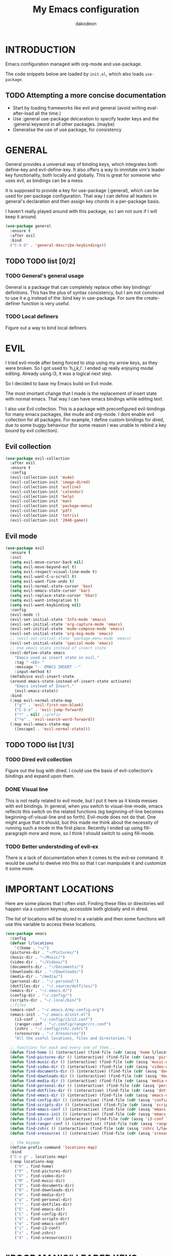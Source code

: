 #+TITLE: My Emacs configuration
#+AUTHOR: dakodeon
#+EMAIL: dakodeon@hotmail.com

#+TODO: TODO WORKING | DONE REJECTED

* INTRODUCTION

Emacs configuration managed with org-mode and use-package.

The code snippets below are loaded by =init.el=, which also loads
=use-package=.

** TODO Attempting a more concise documentation
  - Start by loading frameworks like evil and general (avoid writing
    eval-after-load all the time.)
  - Use :general use-package delcaration to specify leader keys and the
    :general keyword in all other packages. (maybe)
  - Generalise the use of use package, for consistency


* GENERAL

  General provides a universal way of binding keys, which integrates both
  define-key and evil-define-key. It also offers a way to immitate vim's
  leader key functionality, both locally and globally. This is great for
  someone who uses evil, as bindings can be a mess.

  It is supposed to provide a key for use-package (:general), which can be
  used for per-package configuration. That way I can define all leaders in
  general's declaration and then assign key chords in a per-package basis.

  I haven't really played around with this package, so I am not sure if I
  will keep it around.
  
   #+begin_src emacs-lisp
   (use-package general
     :ensure t
     :after evil
     :bind
     ("C-h G" . 'general-describe-keybindings))
   #+end_src
   
** TODO TODO list [0/2]

*** TODO General's general usage

    General is a package that can completely replace other key bindings'
    definitions. This has the plus of syntax consistency, but I am not
    convinced to use it e.g instead of the :bind key in use-package. For
    sure the create-definer function is very useful.

*** TODO Local definers

    Figure out a way to bind local definers.

* EVIL

  I tried evil-mode after being forced to stop using my arrow keys, as they
  were broken. So I got used to 'h,j,k,l'. I ended up really enjoying modal
  editing. Already using i3, it was a logical next step.

  So I decided to base my Emacs build on Evil mode.

  The most imortant change that I made is the replacement of insert state
  with normal emacs. That way I can have emacs bindings while editing text.

  I also use Evil collection. This is a package with preconfigured
  evil-bindings for many emacs packages, like mu4e and org-mode. I dont
  enable evil collection for all packages. For example, I define custom
  bindings for dired, due to some buggy behaviour (for some reason I was
  unable to rebind a key bound by evil collection).

** Evil collection

    #+begin_src emacs-lisp
    (use-package evil-collection
      :after evil
      :ensure t
      :config
      (evil-collection-init 'mu4e)
      (evil-collection-init 'image-dired)
      (evil-collection-init 'outline)
      (evil-collection-init 'calendar)
      (evil-collection-init 'help)
      (evil-collection-init 'man)
      (evil-collection-init 'package-menu)
      (evil-collection-init 'pdf)
      (evil-collection-init 'tetris)
      (evil-collection-init '2048-game))
    #+end_src

** Evil mode

   #+begin_src emacs-lisp
   (use-package evil
     :ensure t
     :init
     (setq evil-move-cursor-back nil)
     (setq evil-move-beyond-eol t)
     (setq evil-respect-visual-line-mode t)
     (setq evil-want-C-u-scroll t)
     (setq evil-want-fine-undo t)
     (setq evil-normal-state-cursor 'box)
     (setq evil-emacs-state-cursor 'bar)
     (setq evil-replace-state-cursor 'hbar)
     (setq evil-want-integration t)
     (setq evil-want-keybinding nil)
     :config
     (evil-mode 1)
     (evil-set-initial-state 'Info-mode 'emacs)
     (evil-set-initial-state 'org-capture-mode 'emacs)
     (evil-set-initial-state 'mu4e-compose-mode 'emacs)
     (evil-set-initial-state 'org-msg-mode 'emacs)
     ;; (evil-set-initial-state 'package-menu-mode 'emacs)
     (evil-set-initial-state 'special-mode 'emacs)
     ;; Use emacs state instead of insert state
     (evil-define-state emacs
       "Emacs used as insert state in evil."
       :tag " <EE> "
       :message "-- EMACS INSERT --"
       :input-method t)
     (defadvice evil-insert-state
	 (around emacs-state-instead-of-insert-state activate)
       "Emacs instead of Insert."
       (evil-emacs-state))
     :bind
     (:map evil-normal-state-map
	   ("g^" . 'evil-first-non-blank)
	   ("C-S-o" . 'evil-jump-forward)
	   ("*" . nil) ;;prefix
	   ("*w" . 'evil-search-word-forward))
     (:map evil-emacs-state-map
	   ([escape] . 'evil-normal-state)))
   #+end_src

** TODO TODO list [1/3]

*** TODO Dired evil collection

    Figure out the bug with dired. I could use the basis of
    evil-collection's bindings and expand upon them.

*** DONE Visual line
    CLOSED: [2020-05-01 Fri 12:32]

    This is not really related to evil mode, but I put it here as it kinda
    messes with evil bindings. In general, when you switch to
    visual-line-mode, emacs reflects this switch on the related functions
    (eg beginning-of-line becomes beginning-of-visual-line and so forth).
    Evil-mode does not do that. One might argue that it should, but this
    made me think about the necessity of running such a mode in the first
    place. Recently I ended up using fill-paragraph more and more, so I
    think I should switch to using fill-mode.

*** TODO Better understnding of evil-ex

    There is a lack of documentation when it comes to the evil-ex command.
    It would be useful to dwelve into this so that I can manipulate it and
    customize it some more.

* IMPORTANT LOCATIONS

  Here are some places that I often visit. Finding these files or
  directories will happen via a custom keymap, accessible both globally and
  in dired.

  The list of locations will be stored in a variable and then some
  functions will use this variable to access these locations.

  #+begin_src emacs-lisp
  (use-package emacs
    :config
    (defvar l/locations
      '((home . "~/")
	(pictures-dir . "~/Pictures/")
	(music-dir . "~/Music/")
	(video-dir . "~/Videos/")
	(documents-dir . "~/Documents/")
	(downloads-dir . "~/Downloads/")
	(media-dir . "/media/")
	(personal-dir . "~/.personal")
	(dotfiles-dir . "~/.source/dotfiles/")
	(emacs-dir . "~/.emacs.d/")
	(config-dir . "~/.config/")
	(scripts-dir . "~/.local/bin/")
	;;files
	(emacs-conf . "~/.emacs.d/my-config.org")
	(emacs-init . "~/.emacs.d/init.el")
      (i3-conf . "~/.config/i3/i3.conf")
      (ranger-conf . "~/.config/ranger/rc.conf")
      (zshrc . "~/.config/zsh/.zshrc")
      (xresources . "~/.Xresources"))
      "All the useful locations, files and directories.")

    ;; functions for each and every one of them...
    (defun find-home () (interactive) (find-file (cdr (assq 'home l/locations))))
    (defun find-pictures-dir () (interactive) (find-file (cdr (assq 'pictures-dir l/locations))))
    (defun find-music-dir () (interactive) (find-file (cdr (assq 'music-dir l/locations))))
    (defun find-video-dir () (interactive) (find-file (cdr (assq 'video-dir l/locations))))
    (defun find-documents-dir () (interactive) (find-file (cdr (assq 'documents-dir l/locations))))
    (defun find-downloads-dir () (interactive) (find-file (cdr (assq 'downloads-dir l/locations))))
    (defun find-media-dir () (interactive) (find-file (cdr (assq 'media-dir l/locations))))
    (defun find-personal-dir () (interactive) (find-file (cdr (assq 'personal-dir l/locations))))
    (defun find-dotfiles-dir () (interactive) (find-file (cdr (assq 'dotfiles-dir l/locations))))
    (defun find-emacs-dir () (interactive) (find-file (cdr (assq 'emacs-dir l/locations))))
    (defun find-config-dir () (interactive) (find-file (cdr (assq 'config-dir l/locations))))
    (defun find-scripts-dir () (interactive) (find-file (cdr (assq 'scripts-dir l/locations))))
    (defun find-emacs-conf () (interactive) (find-file (cdr (assq 'emacs-conf l/locations))))
    (defun find-emacs-init () (interactive) (find-file (cdr (assq 'emacs-init l/locations))))
    (defun find-i3-conf () (interactive) (find-file (cdr (assq 'i3-conf l/locations))))
    (defun find-ranger-conf () (interactive) (find-file (cdr (assq 'ranger-conf l/locations))))
    (defun find-zshrc () (interactive) (find-file (cdr (assq 'zshrc l/locations))))
    (defun find-xresources () (interactive) (find-file (cdr (assq 'xresources l/locations))))

    ;; the keymap
    (define-prefix-command 'locations-map)
    :bind
    ("C-x g" . locations-map)
    (:map locations-map
	  ("h" . find-home)
	  ("P" . find-pictures-dir)
	  ("V" . find-video-dir)
	  ("M" . find-music-dir)
	  ("d" . find-documents-dir)
	  ("D" . find-downloads-dir)
	  ("m" . find-media-dir)
	  ("p" . find-personal-dir)
	  ("!" . find-dotfiles-dir)
	  ("E" . find-emacs-dir)
	  ("C" . find-config-dir)
	  ("S" . find-scripts-dir)
	  ("e" . find-emacs-conf)
	  ("i" . find-i3-conf)
	  ("z" . find-zshrc)
	  ("X" . find-xresources)))
  #+end_src

* "POOR MAN'S" LEADER KEYS

  This is my own, rather crude, attempt to immitate vim's leader key
  functionality, just by defining prefix commands and assigning them to the
  evil-normal-state-map.

  I decided not to use any external packages for this task (like [[GENERAL][General]]),
  as I don't want to mess with extra definitions and such. Also, what I
  need is really basic.

  Here are the definitions of the keymaps, they are populated later in the
  document in their relevant parts.

  As for now, there are three leader keys:

  1. Main leader key, it will be assigned to =SPC=
  2. Org leader key, it will be assigned to =*= in org-mode only
  3. Other window leader key, it will be assigned to =o= as a part of the
     main leader key (eg. =SPC f= will call =find-file=, while =SPC o f=
     will call =find-file-other-window=)

  #+begin_src emacs-lisp
  (use-package emacs
    :config
    (define-prefix-command 'leader)
    (define-prefix-command 'leader-org)
    (define-prefix-command 'otherwin)
    (define-prefix-command 'cal-agenda)

    ;; (eval-after-load "evil"
      ;; (evil-define-key 'normal org-mode-map "*" leader-org))

    :general
    (:keymaps 'org-mode-map :states 'normal
	      "*" 'leader-org)
    (:states '(normal visual)
	     "SPC" 'leader)
    :bind
    (:map leader
	  ("o" . otherwin)
	  ("c" . cal-agenda)
	  ("g" . locations-map)))
  #+end_src

* AUTOCOMPLETE

  This is just a generic autocompletion framework. I haven't tweaked it in
  any way and it only works most of the time. For example, filename
  completion never worked as intended.

  Anyhow, it is still useable, but I guess I will try something like
  company soon.

   #+begin_src emacs-lisp
   (use-package auto-complete
     :ensure t
     :delight
     :init
     (ac-config-default)
     (global-auto-complete-mode t)
     (setq ac-sources (append ac-sources '(ac-sources-filename)))
     (setq ac-ignore-case nil))
   #+end_src

** TODO TODO list [0/1]

*** TODO Switch to company

    After browsing the web, I found out that the autocomplete package is in
    fact unmaintained. So, it makes more and more sense to try company.
     
* NAVIGATION WITH IVY
** Ivy-mode
    
    Ivy is a narrowing and completion fraqmework for emacs. I switched to
    it from helm, because it was a lot easier to customize.

    Together with counsel, ivy provides alternatives to emacs commands,
    like switch-buffer, find-file, M-x etc. It also interfaces with some
    external tools, like fzf, ripgrep and wmctrl, which is great.

    I wrote some custom functions for Ivy to improve upon the existing
    functionality of inserting in the minibuffer text from the current
    buffer. However, these were rendered obsolete by a somewhat hidden
    feature of Ivy (ivy-next-history-element), which does exactly that, but
    better. I keep those, because of the code I wrote.

   #+begin_src emacs-lisp
   (use-package ivy
     :ensure t
     :delight
     :init
     (setq ivy-use-virtual-buffers t)
     (setq ivy-count-format "(%d/%d) ")
     :config
     ;; better word and symbol yanking in the minibuffer
     ;; UPDATE: -- I just learned that M-n calls `ivy-next-history-element', which does exactly what I want,
     ;; it yanks to the minibuffer the symbol or the word at point, or the active region, so...
     (defun l/ivy-yank-word ()
       "Pull word at point from buffer into search string."
       (interactive)
       (let (text)
	 (with-ivy-window
	   (setq text (thing-at-point 'word 'no-properties)))
	 (when text
	   (insert (replace-regexp-in-string
		    "  +" " "
		    (ivy--yank-handle-case-fold text)
		    t t)))))

     (defun l/ivy-yank-symbol ()
       "Pull symbol at point from buffer into search string."
       (interactive)
       (let (text)
	 (with-ivy-window
	   (setq text (thing-at-point 'symbol 'no-properties)))
	 (when text
	   (insert (replace-regexp-in-string
		    "  +" " "
		    (ivy--yank-handle-case-fold text)
		    t t)))))
     :bind
     (:map ivy-minibuffer-map
     ("M-w" . l/ivy-yank-word)
     ("M-s" . l/ivy-yank-symbol)))
   #+end_src
** Counsel
    
    Counsel is essentially the frontend of ivy. It packs all the useful
    ivy-enriched commands.

    Some of the functionality I use:

    - counsel-fzf: [[https://github.com/junegunn/fzf][Fzf]] is a fuzzy finder for files. Great tool! I added
      functionality from [[https://protesilaos.com/dotemacs][prot's configuration]] that enables us to switch
      root directory for a search (although I simplified it, as I still
      don't use counsel-rg). I also wrote a wrapper around the default
      function so that I can search for marked text if the region is
      active.
    - cousel-outline: Navigate an org file by searching it's headers. Also
      great! Just for customization's sake, I wrote an action to begin a
      fzf search with selected candidate, inspired by the way Prot handles
      switching from fzf to rg and vice-versa.
    - l/counsel-sufraw (to be renamed): [[https://gitlab.com/surfraw/Surfraw][Surfraw]] is a tool for searching the
      web from the command line. It provides a set of scripts (they are
      called elvi) which correspond each to a search engine (eg. Google,
      DuckDuckGo etc). Although there is already a package that integrates
      surfraw with ivy ([[https://github.com/jws85/counsel-surfraw/blob/master/counsel-surfraw.el][counsel-surfraw]]) I wrote my own, just for practice
      and for the sake of it! I ended up using some code from this package
      though. I also took an extra step (just for the bling!) and took the
      elvi's descriptions and passed them to ivy-rich (see next section).

    
   #+begin_src emacs-lisp
   (use-package counsel
     :ensure t
     :delight
     :config
     (defun l/counsel-fzf ()
       "Wraps around `counsel-fzf' to allow input from marked region."
       (interactive)
       (let (text)
	 (if mark-active
	     (setq text (buffer-substring-no-properties (region-beginning) (region-end))))
	 (counsel-fzf text)))

     ;; based on code by prot
     (defun l/counsel-fzf-dir (arg)
       "Specify root directory for `counsel-fzf'."
       (counsel-fzf ivy-text
		    (read-directory-name
		     (concat (car (split-string counsel-fzf-cmd))
			     " in directory: "))))

     (ivy-add-actions 'counsel-fzf
		      '(("r" l/counsel-fzf-dir "change root directory")))

   ;; from counsel-outline to fzf -- I should split these.
   (defun l/counsel-fzf-from-outline (arg)
     "Search for outline header with fzf."
     (counsel-fzf (car (last (split-string (substring-no-properties (ivy-state-current ivy-last)) "/")))))

   (ivy-add-actions 'counsel-outline
		    '(("f" l/counsel-fzf-from-outline "search with fzf")))

     ;; surfraw frontend
     (defvar l/surfraw-elvi-list
       (mapcar (lambda (x) (split-string x "\t+-- "))
	       (seq-remove
		(lambda (str) (not (string-match-p "--" str)))
		(split-string (shell-command-to-string "surfraw -elvi") "\n")))
       "An association list of elvi. Used by `l/ivy-surfraw'")

     (defun l/ivy-rich--ivy-surfraw-describe-elvi (elvi)
       (car (cdr (assoc elvi l/surfraw-elvi-list))))

     (defun l/ivy-surfraw ()
       "Search the web with surfraw. If region is active, search for that."
       (interactive)
       (let (text)
	 (if mark-active
	     (setq text (buffer-substring-no-properties (mark) (point)))
	   (setq text (read-string "What u wanna search? ")))
	 (ivy-read "Select search engine: "
		   (mapcar (lambda (entry) (car entry)) l/surfraw-elvi-list)
		   :action (lambda (x)
			     (let ((engine (replace-regexp-in-string " +.*$" "" x)))
			       (shell-command (concat "surfraw " engine " " (shell-quote-argument text)))))
		   :caller 'l/ivy-surfraw)))
     (ivy-mode 1)
     :bind
     ("M-x" . counsel-M-x)
     ("C-h f" . counsel-describe-function)
     ("C-h v" . counsel-describe-variable)
     ("C-c f" . l/counsel-fzf)
     ("C-c g" . counsel-rg)
     ("C-c b" . l/ivy-surfraw)
     (:map leader-org
	   ("*" . counsel-outline)))
   #+end_src
   
** Other functionality
 
    Here is some extra packages for ivy/counsel/swiper:

**** AMX

     AMX is a rating system for selection candidates. Most rated
     candidates are more likely to appear fisrt when using ivy.
    
    #+begin_src emacs-lisp
    (use-package amx
      :ensure t
      :after ivy
      :custom
      (amx-backend 'auto)
      (amx-save-file "~/.emacs.d/amx-items")
      :config
      (amx-mode 1))
    #+end_src

**** Ivy-rich

     Ivy-rich provides help strings to be displayed alongside ivy
     candidates. Really useful for some quick reference.

     I added functionality for my ivy-surfraw function.

    #+begin_src emacs-lisp
    (use-package ivy-rich
      :ensure t
      :config
      (plist-put ivy-rich-display-transformers-list
	       'l/ivy-surfraw '(:columns
				((ivy-rich-candidate (:width 20))
				 (l/ivy-rich--ivy-surfraw-describe-elvi)
				 )))
      (setcdr (assq t ivy-format-functions-alist) #'ivy-format-function-line)
      (ivy-rich-mode 1))
    #+end_src

**** Ivy-posframe

     Ivy-posframe provides custom positioning of the minibuffer
     depending on which function is called.

     The way I set it up is essentially copied from Prot's
     configuration. The default is for the minibuffer to be displayed
     as a box in the center of the frame, but for some functions, like
     swiper for example, it is best to be kept in the traditional
     position.

#+begin_src emacs-lisp
    (use-package ivy-posframe
      :ensure t
      :delight
      :custom
      (ivy-posframe-display-functions-alist
       '((complete-symbol . ivy-posframe-display-at-point)
	 (counsel-describe-function . nil)
	 (counsel-describe-variable . nil)
	 (swiper . nil)
	 (swiper-isearch . nil)
	 (t . ivy-posframe-display-at-frame-center)))
      :config
      (ivy-posframe-mode 1))
    #+end_src

** TODO TODO list [0/6]

*** TODO Swiper
    
    I haven't touch this yet, but I should. It is very useful.

*** TODO Pack l/ivy-surfraw

    The code revolving around this function could be separated from the
    config. I am not sure yet, but it could be it's own package.

*** TODO Configure ivy-posframe

    Posframe allows for every ivy frame to be positioned differently. I
    should standardize which frames I want to be in the classical position
    on the bottom of the frame and which I want popping up. Additionally, I
    should work out what happens with a smaller emacs frame (fix dimensions
    etc)

*** TODO Configure counsel-rg

    Counsel-rg is great for searching text in a bunch of files. I should
    configure it a bit more (check out prot's dotfiles).

*** TODO Configure counsel-wmctrl

    This is a very useful tool. It allows to focus on a different program
    by choosing it from an ivy list. I should expand on this functionality.
    Actually, this could be implemented system-wise, with dmenu
    (off-topic).

*** TODO Configure occur

    Again, check prot's dotfiles to configure what happens with the occur
    buffer from ivy candidates.

* DIRED

  Dired, the DIRectory EDitor, is the default file manager inside emacs. It
  uses ls with ls switches to generate an editable buffer of files lists,
  in which you can do whatever you would normally do in any file manager,
  and maybe more.

  I customized dired up to the point that I am very happy with the workflow
  achieved. This is a really long config, so I guess it is best to document
  it along the way.
  
** Defaults

   Here I define some defaults for dired. These include the default ls
   switches that generate the dired buffer, the use of dwim (do what I
   mean) while copying and moving (meaning that when performing a copy or
   move action the default target is the dired buffer in the other window,
   if existing), also adding hide-details-mode to the hook, to omit
   displaying all the info that the '-l' flag produces, as well as fixing a
   bug caused by a package no longer existent (something like the digital
   equivalent of a ghost limb).

   One drastic change I made to the defaults is the way dired shows up in
   the modeline. Delight does not work for dired, as its modeline output
   changes every time the ls flags change. This clutters the modeline as,
   for example, one flag that I use is '--group-directories-first'... I
   discovered the culprit: it was the function 'dired-sort-set-mode-line'.
   So, I completely redefined the function to output my custom names
   instead (note -- I know I should just advise the function, not
   completely redefine it, but at the time I was not familiar enough with
   advising. I might look into it soon).
  
  #+begin_src emacs-lisp
  (use-package dired
    :delight ""
    :init
    (setq dired-dwim-target t)
    (setq dired-listing-switches "-Alh") ;; human-readable sizes, also omit . and ..
    :config
    ;; This hook seems to be added automatically to my 'custom.el' file
    ;; and breaks dired. I have to find out where it comes from. It was
    ;; a part of the `ranger' package, which I have deleted.
    (remove-hook 'dired-mode-hook 'ranger-set-dired-key)

    (add-hook 'dired-mode-hook 'dired-hide-details-mode) ;; list only filenames

    ;; modeline hack -- should replace this with advice
    (defun dired-sort-set-mode-line ()
      ;; Set mode line display according to dired-actual-switches.
      ;; Mode line display of "by name" or "by date" guarantees the user a
      ;; match with the corresponding regexps.  Non-matching switches are
      ;; shown literally.
      (when (eq major-mode 'dired-mode)
	(setq mode-name
	      (let (case-fold-search)
		(cond ((string-match-p
			(concat (regexp-quote "-Alh") "\\(\\s-\\|$\\)")
			dired-actual-switches)
		       "")
		      ((string-match-p
			(concat (regexp-quote "-Alht") "\\(\\s-\\|$\\)")
			dired-actual-switches)
		       "⇓D")
		      ((string-match-p
			(concat (regexp-quote "-AlhS") "\\(\\s-\\|$\\)")
			dired-actual-switches)
		       "⇓S")
		      ((string-match-p
			(concat (regexp-quote "-AlhX") "\\(\\s-\\|$\\)")
			dired-actual-switches)
		       "⇓X")
		      (t
		       "⇓?"))))
	(if (string-match-p
	     (regexp-quote " --group-directories-first")
	     dired-actual-switches)
	    (setq mode-name (concat mode-name "⋮"))
	  (setq mode-name (replace-regexp-in-string "⋮" "" mode-name)))
	(force-mode-line-update))))
  #+end_src

** Some basic customization

   Some tweaks of basic behaviour that I felt were missing:
   
   - The default behaviour when moving to the beginning / end of the buffer
     is to treat it like a normal buffer, instead I wanted to move to the
     first / last line in the file list. I found these code snippets code
     snippets from a file called [[https://www.emacswiki.org/emacs/dired-extension.el][dired-extension]] that was posted in
     emacswiki.
   - The default behaviour when marking a file is to mark and move forward.
     This makes it really easy to mark a bunch of consecutive files. But
     what about in reverse? Let's define a function to do exactly that!
   - The ability to kill lines of a dired buffer so that you can narrow
     down the files you're working on is very useful. More useful is to be
     able to do it on a selection of files.
   - After I started using emacs as my mail client, I thought it would be
     great to use dired to attach files to an email. Apparently someone
     else also thought about this in [[https://emacs.stackexchange.com/questions/14652/attach-multiple-files-from-the-same-directory-to-an-email-message][this]] question in stackexchange. This
     is the provided function, with the ability to attach all marked files.
     /NOTE: this does not always work as intended, and anyways I don't use
     it as much. It is worth checking out however./

   #+begin_src emacs-lisp
   (use-package emacs
     :config
     ;; go to first / last file line
     (defun dired-goto-first-file ()
	  "Move cursor to first file of dired."
	  (interactive)
	  (goto-char (point-min))
	  (while (not (dired-move-to-filename))
	    (call-interactively 'dired-next-line)))

     (defun dired-goto-last-file ()
       "Move cursor to last file of dired."
       (interactive)
       (goto-char (point-max))
       (while (not (dired-move-to-filename))
	 (call-interactively 'dired-previous-line)))

     ;; mark and move backwards
     (defun l/dired-mark-backwards ()
       "Mark file at point and move backwards."
       (interactive)
       (if (dired-move-to-filename)
	   (progn
	     (dired-mark 1)
	     (dired-previous-line 2))))

     ;; narrow to marked files
     (defun l/dired-narrow-to-marked-files ()
       "Show only marked files in dired buffer."
       (interactive)
       (let ((files (dired-get-marked-files)))
	 (unless (eq (length files) 1)
	   (dired-toggle-marks)
	   (dired-do-kill-lines))))

     ;; attach marked files to email
     (defun compose-attach-marked-files ()
       "Compose mail and attach all the marked files from a dired
   buffer."
       (interactive)
       (let ((files (dired-get-marked-files)))
	 (compose-mail nil nil nil t)
	 (dolist (file files)
	   (if (file-regular-p file)
	       (mml-attach-file file
				(mm-default-file-encoding file)
				nil "attachment")
	     (message "skipping non-regular file %s" file))))))
   #+end_src

** Sorting functions

   Although the use of ls switches can be very useful for diferent sorting
   options, dired by default does not provide this kind of functionality.
   Here I define some functions to switch between sorting by name, by date,
   by size and by extension. Also, as toggle functions grouping of
   directories first and reverse order.

   #+begin_src emacs-lisp
   (use-package dired
     :config
     ;; sort by
     (defun l/dired-sort-by (sw)
       "Sort dired buffer by given switches and go to first line. If
   the switches provided are the same with the current switches, do
   nothing"
       (let ((switches dired-actual-switches))
	 (unless (string= sw switches)
	   (dired-sort-other sw)
	   (dired-goto-first-file))))

     ;; callable functions
     ;; by name
     (defun l/dired-sort-by-name ()
       "Sort by name. Calls `l/dired-sort-by'."
       (interactive)
       (l/dired-sort-by "-Alh"))

     ;; by date
     (defun l/dired-sort-by-date ()
       "Sort by date. Calls `l/dired-sort-by'."
       (interactive)
       (l/dired-sort-by "-Alht"))

     ;; by size
     (defun l/dired-sort-by-size ()
       "Sort by size. Calls `l/dired-sort-by'."
       (interactive)
       (l/dired-sort-by "-AlhS"))

     ;; by extension
     (defun l/dired-sort-by-ext ()
       "Sort by extension. Calls `l/dired-sort-by'."
       (interactive)
       (l/dired-sort-by "-AlhX"))

     ;; toggle directories first
     (defun l/dired-sort-dirs-first ()
       "Toggles grouping directories first."
       (interactive)
       (let ((switches dired-actual-switches))
	 (if (string-match-p (regexp-quote " --group-directories-first") switches)
	     (setq switches (replace-regexp-in-string " --group-directories-first" "" switches))
	   (setq switches (concat switches " --group-directories-first")))
	 (dired-sort-other switches))
       (dired-goto-first-file))

     (defun l/dired-sort-toggle-reverse ()
       "Toggles reverse ordering in dired buffer."
       (interactive)
       (let ((switches dired-actual-switches))
	 (if (string-match-p (regexp-quote " --reverse") switches)
	     (setq switches (replace-regexp-in-string " --reverse" "" switches))
	   (setq switches (concat switches " --reverse")))
	 (dired-sort-other switches))
       (dired-goto-first-file)))
   #+end_src

** External programs

  Definitions of some "external" functions. These are functions that act on
  files or lists of files using some external tool. Those include:

  - dired-get-size: calls du and outputs the size on the minibuffer. I got
    this from [[https://www.emacswiki.org/emacs/dired-extension.el][this]] post on emacswiki, from the same package called
    dired-extension mentioned previously. I also left the chinese text
    inside!
  - l/unmount-drive: if called on a mountpoint, it unmounts the drive
    mounted there. Really simple function, as I rarely use it, and only for
    this, quickly unmount a drive if I am already there.
  - l/atool-pack and unpack: atool is a script for managing file archives.
    I tried the existing [[https://github.com/HKey/dired-atool][dired-atool]] package from github, but I didn't like
    it, so I wrote my own functions with modified code from this project. I
    prefered something simpler and with nice output.
  - l/get-subtitles: uses sublime, a command-line tool to download
    subtitles written in python. Although the implementation is mine, I got
    some basic ideas from [[http://ergoemacs.org/emacs/elisp_call_shell_command.html][this post about 'start-process']] on ergoemacs and
    [[https://stackoverflow.com/questions/17075920/passing-list-to-rest-args?rq=1][this one about 'apply']] on stackoverflow.
  - l/change-desktop-background: uses feh, a minimal image viewer, to set
    the desktop background with the file at point. Provides a menu with
    different fits.
    
  #+begin_src emacs-lisp
  (use-package dired
    :config
    ;; get filesize
    (defun dired-get-size ()
      "Get total size of marked files with `du' command.
       If not marked any files, default is current file or directory."
      (interactive)
      (let ((files (dired-get-marked-files)))
	(with-temp-buffer
	  (apply 'call-process "/usr/bin/du" nil t nil "-sch" files)
	  (message "%s"
		   (progn
		     (re-search-backward "\\(^[0-9.,]+[A-Za-z]+\\).*\\(total\\|总用量\\)$")
		     (match-string 1))))))

    ;; unmount drive from mountpoint
    (defun l/unmount-drive ()
      "Unmount selected directories, if they correspond to mountpoints."
      (interactive)
      (let ((dirs (dired-get-marked-files)))
	(dired-do-shell-command "mountpoint -q ? && sudo umount ? && sudo rmdir ?" nil dirs)
	(revert-buffer)))

    ;; pack and unpack
    (defun l/atool-pack ()
      "Use the `atool' program to pack some files."
      (interactive)
      (when (eq major-mode 'dired-mode)
	(let ((files (dired-get-marked-files t))
	      (archive (expand-file-name
			(read-file-name "Pack files as:" nil nil nil)))
	      (process-connection-type nil))
	  (if (get-buffer "*atool-pack*")
	      (kill-buffer "*atool-pack*"))
	  (apply 'start-process
		 (append (list "atool-pack" "*atool-pack*" "atool" "--explain" archive "-a") files))
	  (switch-to-buffer-other-window "*atool-pack*")
	  (special-mode))))
  
    (defun l/atool-unpack ()
      "Use the `atool' program to unpack some archives."
      (interactive)
      (when (eq major-mode 'dired-mode)
	(let ((files (dired-get-marked-files t))
	      (dest (expand-file-name
		     (read-directory-name "Unpack files to:"
					  (dired-dwim-target-directory) nil nil)))
	      (process-connection-type nil))
	  (if (get-buffer "*atool-unpack*")
	      (kill-buffer "*atool-unpack*"))
	  (if (not (file-directory-p dest))
	      (make-directory dest))
	  (apply 'start-process
		 (append (list "atool-unpack" "*atool-unpack*" "atool" "--explain" "-X" dest) files))
	  (switch-to-buffer-other-window "*atool-unpack*")
	  (special-mode))))

    ;; get subtitles
    (defun l/get-subtitles ()
      "Get subtitles for marked files while in a dired buffer. Depends on subliminal, so it has to be on your system."
      (interactive)
      (when (eq major-mode 'dired-mode)
	(let* ((lang-list '("en" "gr"))
	       (lang (completing-read "Select language: " lang-list nil t))
	       (files (dired-get-marked-files))
	       (process-connection-type nil))
	  (if (get-buffer "*get-subtitles*")
	      (kill-buffer "*get-subtitles*"))
	  (apply 'start-process
		 (append (list "get-subtitles" "*get-subtitles*" "subliminal" "download" "-l" lang) files))
	  (switch-to-buffer-other-window "*get-subtitles*")
	  (special-mode))))

    ;; change desktop background
    (defun l/change-desktop-background ()
      "Change the desktop background using feh."
      (interactive)
      (let ((fit-type (completing-read "Select fit: " '("scale" "center" "fill" "max") nil t))
	    (entry (shell-quote-argument (expand-file-name (dired-file-name-at-point))))
	    (targetfile (shell-quote-argument (expand-file-name "~/.config/.wallpaper.jpg"))))
	(setq cpcmd (concat "cp " entry " " targetfile))
	(setq fehcmd (concat "feh --bg-" fit-type " " targetfile))
	(setq cmd (concat cpcmd " && " fehcmd))
	(shell-command cmd))))
  #+end_src
  
** Keybindings

   In this section I define all the keybindings for dired. The list is
   long...

   #+begin_src emacs-lisp
   (use-package dired
     :config
     ;; defining separate maps for different sets of functions
     ;; Helps keeping tidier config
     (define-prefix-command 'l/dired-mark-map) ;; will bind to *
     (define-prefix-command 'l/dired-regexp-map) ;; will bind to %
     (define-prefix-command 'l/dired-sorting-map) ;; will bind to o
     (define-prefix-command 'l/dired-my-ext-cmds) ;; will bind to X

     (add-hook 'dired-mode-hook 'evil-normalize-keymaps)
  
     :general
     (:keymaps 'dired-mode-map :states 'normal
	       "q" 'quit-window
	       ;; basic movement
	       "j" 'dired-next-line
	       "k" 'dired-previous-line
	       "h" 'dired-up-directory
	       "l" 'dired-find-file
	       ">" 'dired-next-dirline
	       "<" 'dired-prev-dirline
	       "gg" 'dired-goto-first-file
	       "G" 'dired-goto-last-file
	       ;; basic functions
	       "A" 'dired-do-find-regexp
	       "B" 'dired-do-byte-compile
	       "C" 'dired-do-copy
	       "D" 'dired-do-delete
	       ;; dired-do-chgrp
	       "H" 'dired-do-hardlink
	       "L" 'dired-do-load
	       "M" 'dired-do-chmod
	       "O" 'dired-do-chown
	       "P" 'dired-do-print
	       "Q" 'dired-do-find-regexp-and-replace
	       "R" 'dired-do-rename
	       "S" 'dired-do-symlink
	       "T" 'dired-do-touch
	       "Z" 'dired-do-compress
	       "c" 'dired-do-compress-to
	       "!" 'dired-do-shell-command
	       "&" 'dired-do-async-shell-command
	       "=" 'dired-diff
	       ;; regexp operations
	       "%" 'l/dired-regexp-map ;; prefix
	       ;; marks & flags
	       "U" 'dired-unmark-all-marks
	       "u" 'dired-unmark
	       "m" 'dired-mark
	       "n" 'l/dired-mark-backwards
	       "t" 'dired-toggle-marks
	       "d" 'dired-flag-file-deletion
	       "x" 'dired-do-flagged-delete
	       (kbd "<delete>") 'dired-unmark-backward
	       "*" 'l/dired-mark-map ;; prefix
	       ;; encryption-decryption (epa-dired)
	       ";d" 'epa-dired-do-decrypt
	       ";v" 'epa-dired-do-verify
	       ";s" 'epa-dired-do-sign
	       ";e" 'epa-dired-do-encrypt
	       ;; unsorted
	       "X" 'l/dired-my-ext-cmds
	       "gr" 'revert-buffer
	       "gR" 'dired-do-redisplay
	       "I" 'dired-maybe-insert-subdir
	       "i" 'dired-toggle-read-only
	       "J" 'dired-goto-file
	       "K" 'dired-do-kill-lines
	       "a" 'dired-find-alternate-file
	       "gy" 'dired-show-file-type
	       "Y" 'dired-copy-filename-as-kill
	       "+" 'dired-create-directory
	       (kbd "S-<return>") 'dired-find-file-other-window
	       (kbd "RET") 'dired-find-file
	       (kbd "M-<return>") 'browse-url-of-dired-file
	       ;; sorting
	       "o" 'l/dired-sorting-map ;; prefix -- was dired-sort-toggle-or-edit
	       "(" 'dired-hide-details-mode
	       "?" 'dired-summary)

     :bind
     (:map leader
	   ("D" . dired))
     (:map otherwin
	   ("D" . dired-other-window))
     (:map dired-mode-map
	   ("G" . revert-buffer)
	   ("g" . l/dired-nav-map)
	   ("C-x M-." . compose-attach-marked-files)
	   ("M-<" . dired-goto-first-file)
	   ("M->" . dired-goto-last-file))
     (:map l/dired-mark-map
	   ("*" . dired-mark-executables)
	   ("/" . dired-mark-directories)
	   ("@" . dired-mark-symlinks)
	   ("%" . dired-mark-files-regexp)
	   ("(" . dired-mark-sexp)
	   ("." . dired-mark-extension)
	   ("O" . dired-mark-omitted)
	   ("c" . dired-change-marks)
	   ("s" . dired-mark-subdir-files)
	   ("?" . dired-unmark-all-files)
	   ("!" . dired-unmark-all-marks)
	   ("f" . l/dired-narrow-to-marked-files)
	   ("<delete>" . dired-unmark-backward))
     (:map l/dired-regexp-map
	   ("u" . dired-upcase)
	   ("l" . dired-downcase)
	   ("d" . dired-flag-files-regexp)
	   ("g" . dired-mark-files-containing-regexp)
	   ("m" . dired-mark-files-regexp)
	   ("C" . dired-do-copy-regexp)
	   ("H" . dired-do-hardlink-regexp)
	   ("R" . dired-do-rename-regexp)
	   ("S" . dired-do-symlink-regexp)
	   ("&" . dired-flag-garbage-files))
     (:map l/dired-sorting-map
	   ("o" . l/dired-sort-by-name)
	   ("d" . l/dired-sort-by-date)
	   ("s" . l/dired-sort-by-size)
	   ("x" . l/dired-sort-by-ext)
	   ("D" . l/dired-sort-dirs-first)
	   ("R" . l/dired-sort-toggle-reverse))
     (:map l/dired-my-ext-cmds
	   ("s" . l/get-subtitles)
	   ("?" . dired-get-size)
	   ("B" . l/change-desktop-background)
	   ("u" . l/unmount-drive)
	   ("zz" . l/atool-pack)
	   ("zx" . l/atool-unpack)))


   #+end_src

** Dired-x

   Dired-X provides some extra functionality for dired.

   For now, I use it only for the omit-mode that it offers, which hides
   non-interesting files by regexp or by extension.

   However, there are other useful features which I should check, like
   shell command guessing.

   #+begin_src emacs-lisp
   (use-package dired-x
     :delight dired-omit-mode
     :after dired
     :init
     (setq dired-omit-verbose nil)
     :config
     ;; files to be ommited: beginning with one or more dots, beginning with $ (some files that come from Windows), ending with xmp (eg darktable data files), ending with srt, sub (I don't want to see subtitle files)
     (setq dired-omit-files (concat dired-omit-files "\\|^\\..+$\\|^\\$"))
     (setq dired-omit-extensions
	   (append dired-omit-extensions '("xmp" "srt" "sub")))

     (add-hook 'dired-mode-hook 'dired-omit-mode)

     :general
     (:keymaps 'dired-mode-map :states 'normal
	       "z" 'dired-omit-mode)
     :bind
     (:map dired-mode-map
	   ("z" . 'dired-omit-mode))
     (:map leader
	   ("d" . dired-jump))
     (:map otherwin
	   ("d" . dired-jump-other-window)))
   #+end_src

** Wdired

   Wdired (Writable dired) is a way to manipulate the file listing like a
   text file. This means super-easy renaming.

   #+begin_src emacs-lisp
   (use-package wdired
     :after dired)
   #+end_src

** Image dired

   Image dired provides functionality to view images in emacs. Nothing too
   fancy, just some sane defaults.

   #+begin_src emacs-lisp
   (use-package image-dired
     :after dired
     :init
     (setq image-dired-thumb-width 250)
     (setq image-dired-thumbs-per-row 4)
     (setq image-dired-external-viewer "sxiv"))
   #+end_src

** Peep dired

   Peep dired is a minor mode for dired which offers a preview of the file
   at point on another window. Very useful. It provides an experience
   similar to file managers like Ranger.

   However, some features where missing imho, also some functions caused
   abnormal behaviour. So, I cloned the project from the [[https://github.com/asok/peep-dired][original repo]],
   tweaked it, added some extra functions and run it... It still needs
   maintenance, some stuff should be reimplemented, but it will do for now.
   My fork can be found [[https://github.com/dakodeon/peep-dired][here]].

   #+begin_src emacs-lisp
   (use-package peep-dired
     :load-path "~/.source/peep-dired"
     :delight (peep-dired " ")
     :after dired
     :init
     (setq peep-dired-cleanup-eagerly t)
     (setq peep-dired-ignored-extensions '("mkv" "mp4" "avi" "mov" "mp3" "wav" "iso"))
     :config
     ;; custom dired functions customized further for peep. Maybe use advice?
     (defun l/peep-dired-goto-first-file ()
       "Go to first file line and peep there. Uses `dired-goto-first-file'"
       (interactive)
       (dired-goto-first-file)
       (peep-dired-display-file-other-window))

     (defun l/peep-dired-goto-last-file ()
       "Go to last file line and peep there. Uses `dired-goto-last-file'"
       (interactive)
       (dired-goto-last-file)
       (peep-dired-display-file-other-window))

     (defun l/peep-dired-mark-backwards ()
       "Mark and peep backwards."
       (interactive)
       (l/dired-mark-backwards)
       (peep-dired-display-file-other-window))

     (add-hook 'peep-dired-hook 'evil-normalize-keymaps)
  
     :general
     (:keymaps 'peep-dired-mode-map :states 'normal
	       "C-j" 'peep-dired-scroll-page-down
	       "C-k" 'peep-dired-scroll-page-up
	       "j" 'peep-dired-next-file
	       "<down>" 'peep-dired-next-file
	       "k" 'peep-dired-prev-file
	       "<up>" 'peep-dired-prev-file
	       "h" 'peep-dired-up-directory
	       "<left>" 'peep-dired-up-directory
	       "l" 'peep-dired-find-file
	       "<right>" 'peep-dired-find-file
	       ">" 'peep-dired-next-dirline
	       "<" 'peep-dired-prev-dirline
	       "g g" 'l/peep-dired-goto-first-file
	       "G" 'l/peep-dired-goto-last-file
	       "C-SPC" 'l/peep-dired-mark-backwards)
     (:keymaps 'dired-mode-map :states 'normal
	       "p" 'peep-dired)

     :bind
     (:map dired-mode-map
	   ("p" . 'peep-dired)))

   #+end_src

** Some extra pieces of functionality

   Here are some packages that offer a little bit of extra functionality.
   Small things really, but they make a better experience.

*** Dired subtree

    This package makes directories open in the same buffer like
    subtrees.

    #+begin_src emacs-lisp
    (use-package dired-subtree
      :ensure t
      :after dired
      :general
      (:keymaps 'dired-mode-map :states 'normal
		"TAB" 'dired-subtree-toggle))
    #+end_src

*** Dired narrow

    Narrows down what is shown in the dired buffer by filtering
    filenames. Really useful for quickly finding something.

    #+begin_src emacs-lisp
    (use-package dired-narrow
      :ensure t
      :delight (dired-narrow-mode " >⋅<")
      :after dired
      :init
      (setq dired-narrow-exit-when-one-left t)
      :general
      (:keymaps 'dired-mode-map :states 'normal
		"f" 'dired-narrow)
      :bind
      (:map dired-mode-map
	    ("f" . 'dired-narrow)))
    #+end_src

*** Dired ranger

    Dired-ranger ports some of the functionality from the ranger file
    manager. Specifically it implements the copying/moving mechanism
    and the bookmark mechanism.

    The way it handles copying and moving can be useful from time to
    time. Instead of knowing beforehand where you want to put the
    file, you can perform the 'yank' and then paste it in whichever
    directory you want.

    Bookmarks is also a useful feature for quick navigation. You can
    quickly set and visit a bookmark, while a custom function that I
    wrote, handles moving to the last visited place. Note that these
    bookmarks are not persistent, they will be lost upon exiting
    emacs.

    #+begin_src emacs-lisp
    (use-package dired-ranger
      :ensure t
      :after dired
      :init
      (setq dired-ranger-bookmark-reopen 'always)
      :config
      ;; function to visit previous directory
      (defun l/dired-ranger-bookmark-visit-LRU ()
	"Go to last visited directory."
	(interactive)
	(dired-ranger-bookmark-visit dired-ranger-bookmark-LRU))

      :general
      (:keymaps 'dired-mode-map :states 'normal
		"y" nil ;; prefix
		"yy" 'dired-ranger-copy
		"yP" 'dired-ranger-move
		"yp" 'dired-ranger-paste
		"`" nil ;; prefix
		"``" 'l/dired-ranger-bookmark-visit-LRU
		"`v" 'dired-ranger-bookmark-visit
		"`m" 'dired-ranger-bookmark))
    #+end_src

*** Dired rsync
    
    Rsync functionality for dired. Really useful for BIG files, as it does not freeze emacs while busy. Progress is also shown in the modeline.

One note though, while trying to copy to a FAT32 device, I discovered that there is some problem concerning the permissions. This has nothing to do with dired or emacs, it is a rsync thing. The workaround is to choose different flags for the rsync command, so I wrote a function to do this.

    #+begin_src emacs-lisp
    (use-package dired-rsync
      :ensure t
      :after dired
      :init
      (setq dired-rsync-unmark-on-completion nil)
      :config
      ;; workaround to rsync into FAT32
      (defun l/dired-rsync-to-FAT32 ()
	"Change `dired-rsync-options' temporarily to rsync to FAT32 driver."
	(interactive)
	(let ((dired-rsync-options "-rDz --info=progress2")
	      (dest (read-file-name "rsync to: " (dired-dwim-target-directory)
			      nil nil nil 'file-directory-p)))
	  (dired-rsync dest)))

      :general
      (:keymaps 'dired-mode-map :states 'normal
		"rr" 'dired-rsync
		"rf" 'l/dired-rsync-to-FAT32))
    #+end_src

** Some bling!

   This section is all about the looks!

*** Dired rainbow

    Colors the output of dired. Haven't tweaked anything, this is just the
    defaults from the github page.

    #+begin_src emacs-lisp
    (use-package dired-rainbow
      :ensure t
      :after dired
      :config
      (progn
	(dired-rainbow-define-chmod directory "#6cb2eb" "d.*")
	(dired-rainbow-define html "#eb5286" ("css" "less" "sass" "scss" "htm" "html" "jhtm" "mht" "eml" "mustache" "xhtml"))
	(dired-rainbow-define xml "#f2d024" ("xml" "xsd" "xsl" "xslt" "wsdl" "bib" "json" "msg" "pgn" "rss" "yaml" "yml" "rdata"))
	(dired-rainbow-define document "#9561e2" ("docm" "doc" "docx" "odb" "odt" "pdb" "pdf" "ps" "rtf" "djvu" "epub" "odp" "ppt" "pptx"))
	(dired-rainbow-define markdown "#ffed4a" ("org" "etx" "info" "markdown" "md" "mkd" "nfo" "pod" "rst" "tex" "textfile" "txt"))
	(dired-rainbow-define database "#6574cd" ("xlsx" "xls" "csv" "accdb" "db" "mdb" "sqlite" "nc"))
	(dired-rainbow-define media "#de751f" ("mp3" "mp4" "MP3" "MP4" "avi" "mpeg" "mpg" "flv" "ogg" "mov" "mid" "midi" "wav" "aiff" "flac"))
	(dired-rainbow-define image "#f66d9b" ("tiff" "tif" "cdr" "gif" "ico" "jpeg" "jpg" "png" "psd" "eps" "svg"))
	(dired-rainbow-define log "#c17d11" ("log"))
	(dired-rainbow-define shell "#f6993f" ("awk" "bash" "bat" "sed" "sh" "zsh" "vim"))
	(dired-rainbow-define interpreted "#38c172" ("py" "ipynb" "rb" "pl" "t" "msql" "mysql" "pgsql" "sql" "r" "clj" "cljs" "scala" "js"))
	(dired-rainbow-define compiled "#4dc0b5" ("asm" "cl" "lisp" "el" "c" "h" "c++" "h++" "hpp" "hxx" "m" "cc" "cs" "cp" "cpp" "go" "f" "for" "ftn" "f90" "f95" "f03" "f08" "s" "rs" "hi" "hs" "pyc" ".java"))
	(dired-rainbow-define executable "#8cc4ff" ("exe" "msi"))
	(dired-rainbow-define compressed "#51d88a" ("7z" "zip" "bz2" "tgz" "txz" "gz" "xz" "z" "Z" "jar" "war" "ear" "rar" "sar" "xpi" "apk" "xz" "tar"))
	(dired-rainbow-define packaged "#faad63" ("deb" "rpm" "apk" "jad" "jar" "cab" "pak" "pk3" "vdf" "vpk" "bsp"))
	(dired-rainbow-define encrypted "#ffed4a" ("gpg" "pgp" "asc" "bfe" "enc" "signature" "sig" "p12" "pem"))
	(dired-rainbow-define fonts "#6cb2eb" ("afm" "fon" "fnt" "pfb" "pfm" "ttf" "otf"))
	(dired-rainbow-define partition "#e3342f" ("dmg" "iso" "bin" "nrg" "qcow" "toast" "vcd" "vmdk" "bak"))
	(dired-rainbow-define vc "#0074d9" ("git" "gitignore" "gitattributes" "gitmodules"))
	(dired-rainbow-define-chmod executable-unix "#38c172" "-.*x.*")
	))
    #+end_src

*** Dired icons

    Adds icons in front of file names. Always good to have! Depends on the
    all-the-icons package, which is loaded later in the config.

    #+begin_src emacs-lisp
    (use-package all-the-icons-dired
      :ensure t
      :delight
      :after dired all-the-icons
      :config
      (add-hook 'dired-mode-hook 'all-the-icons-dired-mode))
    #+end_src
    
** TODO TODO list [0/2]

*** TODO Fix/organize keybindings [0/3]

    This implementation is a massive improvement, but my keybindings are
    still all over the place.
    
**** TODO Evil-collection dired bindings

     See [[TODO Dired evil collection][this]] similar concern on evil-collection.

**** TODO More custom keymaps

     One point of improvement could be the definition of custom maps
     for various collections of bindings, for example the sorting
     functions.

**** TODO Keys in the wrong place

     Specifically this: I have bound my custom map for navigation
     under the "g" key. Also, under the "g" key is the command to move
     on the top of the file ("gg"), but it doesn't belong in this map.
     Find a way to fix this.

*** TODO Some more external functions

    Like my mp3-rename-script

* MU4E EMAIL CLIENT
  
  I use mu4e to manage my emails. mu4e is the emacs front-end for the
  program 'mu' so installing mu on your system brings also mu4e. Depending
  on your system, you might have to build it yourself, e.g from git. Then,
  find the path of mu4e and add it to load-path (in my case it was
  =/usr/local/share/emacs/site-lisp/mu4e=).

** The layout
*** Parts and components

    Mu4e only manages your emails. You actually need to install a different
    program to download them and store them to your computer. The most
    popular alternatives are [[https://www.offlineimap.org/][offlineimap]] and [[http://isync.sourceforge.net/][isync]] (which provides the
    executable mbsync). I use the latter. Sending email is also provided by
    a different package: the smtp and message packages that are built-in
    within emacs.
  
    So: the steps to manage and send emails through emacs are:

    1. mbsync downloads the emails
    2. mu updates the maildirs
    3. smtp establishes connection with your email provider
    4. message composes and sends the actual email
    5. mu4e is used as a platform integrating all of the above

    _Disclaimer:_ I do not understand fully all the mechanics involved
    here, so the above explanation might be from over-simplified to
    dead-wrong. However, it works, thanks to all the resources existing on
    the Internet.

    There is separate configuration required for mbsync. It is out of the
    scope of this description, so I will not go into it. There are a lot of
    sample configurations and instructions on the web, as well as a
    well-documented [[https://wiki.archlinux.org/index.php/Isync][archwiki article]]. However, configuring mbsync can be a
    headache. Best of luck!

*** Some info about my config

    Mu4e gives the ability to set an interval on which it's database
    updates. I set this to nil, as I prefer to have a cronjob taking care
    of that. I have set the interval to be 5 minutes. Updating while on
    mu4e happens only manually.

    Another thing to note is that I don't keep all my email info in this
    file. I use a separate file, which is required in the configuration,
    which provides a variable storing a list of all the accounts'
    information that mu4e needs to build te contexts, maildir structure
    etc. This is not about security, I wouldn't store passwords and stuff
    even to this file, it just seems more appropriate not to share all my
    email addresses in a public file. It also makes the config more
    portable, as you can easily implement the same file, the basic
    structure of which can be seen below:

    #+begin_example emacs-lisp
    (defvar l/accounts-info-list
      '(("account-name-1" . ((mail-addr . "my-name@my-provider.com")
			     (smtp-serv-def . "mail.my-provider.com")
			     (smtp-serv . "mail.my-provider.com")
			     (full-name . "my name")
			     (inbox-dir . ("/account-name-1/Inbox" . ?1))
			     (sent-dir . "/account-name-1/Sent")
			     (drafts-dir . "/account-name-1/Drafts")
			     (trash-dir . "/account-name-1/Trash")))
	("account-name-2" . ((mail-addr . "my-other-name@my-other-provider.com")
			     (smtp-serv-def . "smtp.my-other-provider.com")
			     (smtp-serv . "smtp.my-other-provider.com")
			     (full-name . "my other name")
			     (inbox-dir . ("/account-name-2/Inbox" . ?2))
			     (sent-dir . "/account-name-2/Sent")
			     (drafts-dir . "/account-name-2/Drafts")
			     (trash-dir . "/account-name-2/Trash")))))

    ;; don't forget to provide the code in the end of the file!
    (provide 'mu4e-sensitive)
    #+end_example
    
    A little explanation about this format: it is an associative array
    whose car is the account's nickname (i.e the name of the context)
    and whose cdr is again an associative array with key-value pairs
    representing the various options we want to set. So, we have:

    1. mail-addr: the actual email
    2. smtp-serv-def: the value for smtpmail-smtp-default-server.
       Usually the same with the next field
    3. smtp-serv: the value for smtpmail-smtp-server
    4. full-name: the user's full name
    5. inbox-dir: info about the inbox folder. Note that this is again
       an associative array consisting of the actual path and the
       shortcut key for the folder exactly as mu4e expects to read it
    6. sent-dir, drafts-dir, trash-dir: paths for these folders

    Final note, the location of this file should be added to load-path.

** The actual config
*** SMTP configuration

    SMTP handles the connection with your email provider. It also sets some
    values for the default email account.

    #+begin_src emacs-lisp
    (use-package smtpmail
      :config
      ;; since smtpmail is loaded first we will require here the sensitive file
      (add-to-list 'load-path "~/.personal/personal-scripts")
      (require 'mu4e-sensitive)
      ;; the default value is considered to be the first account on the list
      (let ((first-account (cdr (nth 0 l/accounts-info-list))))
	(setq smtpmail-smtp-user (cdr (assq 'mail-addr first-account))
	      smtpmail-default-smtp-server (cdr (assq 'smtp-serv-def first-account))
	      smtpmail-smtp-server (cdr (assq 'smtp-serv first-account))))

      ;; these seem to be default everywhere
      (setq smtpmail-stream-type 'starttls
	    smtpmail-smtp-service 587
	    smtpmail-debug-info t))
    #+end_src

*** Message configuration

    Message is the package that does the actual editing of an email
    message. It is configured to use smtpmail to actually send it. It is
    the backend for the mu4e:compose mode.

    #+begin_src emacs-lisp
    (use-package message
      :after smtpmail
      :config
      (setq message-send-mail-function 'smtpmail-send-it)
      (setq message-kill-buffer-on-exit t)
      :hook
      (message-mode . visual-line-mode))
    #+end_src
    
*** Mu4e -- base settings

    The 'main course'. If it goes all together it will be a very big code
    block, so I will break it into several categories.

    Here are the basic settings.

    #+begin_src emacs-lisp
    (use-package mu4e
      :load-path "/usr/local/share/emacs/site-lisp/mu4e"
      :after message
      :init
      (setq mu4e-get-mail-command
	    "mbsync -a -c ~/.config/mbsyncrc" ;; mbsync with custom config location
	    mu4e-maildir (expand-file-name "~/.personal/Mail")
	    mu4e-org-contacts-file "~/.personal/contacts.org"
	    mu4e-update-interval nil ;; cronjob takes care of this
	    mu4e-confirm-quit nil
	    mu4e-index-update-in-background t
	    mu4e-hide-index-messages t
	    mu4e-sent-messages-behavior 'sent
	    mu4e-change-filenames-when-moving t
	    mu4e-attachment-dir "~/Downloads"
	    mu4e-html2text-command "w3m -T text/html"
	    mu4e-headers-auto-update t
	    mu4e-headers-include-related nil
	    mu4e-headers-visible-columns 60
	    mu4e-split-view 'vertical
	    mu4e-view-show-addresses t
	    mu4e-compose-dont-reply-to-self nil
	    mu4e-compose-signature-auto-include nil
	    mu4e-context-policy 'pick-first)
      ;; this one does not work out of the box. Emacs needs to be compiled with
      ;; imagemagick support. Will look into this
      (setq mu4e-show-images t)
      (when (fboundp 'imagemagick-register-types)
	(imagemagick-register-types))
      :config
      (setq mail-user-agent 'mu4e-user-agent)
      :bind
      ("C-x m" . 'mu4e))
    #+end_src

*** Mu4e -- accounts, maildirs and contexts

    In this section, the multiple account structure is established, by
    using the sensitive info file defined earlier. First, the users
    personal email list is built, then the shortcuts for the various
    Inboxes and finally the contexts' definitions.

    Note how portable this is: you can have 2 or 12 email accounts and this
    code will not change. However, also note that only shortcuts for the
    Inboxes are provided. This is to minimize the information stored in the
    info list. Maybe in the future I will come up with a better
    implementation.

    The code is kinda convoluted though... Defining contexts that way was a
    headache, so I am very happy to have figured it out.

    #+begin_src emacs-lisp
    (use-package mu4e
      :config
      ;; building the user's mail address list
      (setq mu4e-user-mail-address-list
	    (mapcar (lambda (entry) (cdr (assq 'mail-addr (cdr entry))))
		    l/accounts-info-list))

      ;; setting up default directories to the first account's directories
      ;; -- just a failsafe, this is normally handled by contexts
      (let ((first-account (cdr (nth 0 l/accounts-info-list))))
	(setq mu4e-drafts-folder (cdr (assq 'drafts-dir first-account))
	      mu4e-sent-folder (cdr (assq 'sent-dir first-account))
	      mu4e-trash-folder (cdr (assq 'trash-dir first-account))))

      ;; setting up shortcuts for the Inboxes
      (setq mu4e-maildir-shortcuts
	    (mapcar (lambda (entry) (cdr (assq 'inbox-dir (cdr entry))))
		    l/accounts-info-list))

      ;; build contexts
      (cl-loop for entry in l/accounts-info-list do
	       (let* ((name (car entry))
		      (info (cdr entry))
		      (mymail (cdr (assq 'mail-addr info)))
		      (fullname (cdr (assq 'full-name info)))
		      (smtpdef (cdr (assq 'smtp-serv-def info)))
		      (smtpserv (cdr (assq 'smtp-serv info)))
		      (mysent (cdr (assq 'sent-dir info)))
		      (mydrafts (cdr (assq 'drafts-dir info)))
		      (mytrash (cdr (assq 'trash-dir info)))
		      (matchfunc `(lambda (msg)
				    (when msg
				      (mu4e-message-contact-field-matches msg :to ,mymail))))
		      (myvars `((smtpmail-smtp-user . ,mymail)
				(smtpmail-default-smtp-server . ,smtpdef)
				(smtpmail-smtp-server . ,smtpserv)
				(user-mail-address . ,mymail)
				(user-full-name . ,fullname)
				(mu4e-sent-folder . ,mysent)
				(mu4e-drafts-folder . ,mydrafts)
				(mu4e-trash-folder . ,mytrash))))
		 (add-to-list 'mu4e-contexts (make-mu4e-context
					      :name name
					      :match-func matchfunc
					      :vars myvars) t))))
    #+end_src

*** Mu4e -- bookmarks and queries

    In mu4e, when you want to find an email, you perform a search query.
    You rarely go in your inbox folder and start scrolling around. As for
    the queries that you run most of the time, you can define them as
    bookmarks. Bookmarks in mu4e are pre-defined queries, callable with a
    keybinding.

   Mu4e provides some default bookmarks, the most common one to be unread
   messages, but they are not all useful. So I defined my own list:

   1. Unread messages -- by default
   2. Today's messages -- by default
   3. Messages from the last x days, where x is set interactively -- this
      one is based on an example in the manual. I changed some things to
      integrate it with my various contexts.

   There was another query that I wanted to have as a bookmark, but I could
   not, due to some internals of the bookmarks' definition process. This is
   the ability to re-visit the last received message. So, the function that
   perform this specific query is callable from outside the bookmarks'
   scope.

   Another useful feature is to be able to perform a query for unread
   messages globally, meaning outside of mu4e. That way we can quickly jump
   to unread messages directly upon receiving an email. This is useful to
   be implemented system-wise.

   To facilitate definitions of queries that span through all different
   contexts, a variable holding a list of inboxes is also defined here.

   #+begin_src emacs-lisp
   (use-package mu4e
     :config
     ;; TODO - rewrite this variable using my custom list. In the end it will contain inboxes
     (defvar l/mu4e-context-names
       (mapcar (lambda (x) (car x))
	       (cl-map 'list (lambda (context)
			       (cons (mu4e-context-name context) context))
		       mu4e-contexts)))

     ;; get only the last received message
     (defun l/mu4e-fetch-last-received-msg ()
       "Shows the last received message in mu4e"
       (interactive)
       (let* ((query
	       (string-trim
		(format "%s"
			(mapcar (lambda (x) (concat "maildir:/" x "/Inbox OR "))
				l/mu4e-context-names)) "(" " OR )")))
	 (mu4e-headers-search
	  (concat "msgid:" (string-trim (shell-command-to-string (concat "mu find -n 1 --fields \"i\" --sortfield=date --reverse " query)) nil "\n")))))

     ;; Asks for how many days' messages to show -- from the manual, edited
     (defun l/mu4e-bookmark-num-days-old-query (days-old)
       (interactive (list (read-number "How many days? " 2)))
       (let ((start-date (subtract-time (current-time) (days-to-time days-old)))
	     (maildirquery (string-trim (format "%s" (mapcar (lambda (x) (concat "maildir:/" x "/Inbox OR ")) l/mu4e-context-names)) "(" " OR )")))
	 (concat "(" maildirquery ") AND date:"
		 (format-time-string "%Y%m%d" start-date))))

     ;; open unread from wherever
     (defun l/mu4e-open-unread ()
       "Open mu4e in unread messages."
       (interactive)
       (mu4e-headers-search "flag:unread AND NOT flag:trashed"))

     ;; bookmarks list
     (setq mu4e-bookmarks
	   `( ,(make-mu4e-bookmark
		:name "Unread messages"
		:query "flag:unread AND NOT flag:trashed"
		:key ?u)
	      ,(make-mu4e-bookmark
		:name "Today's messages"
		:query "date:today..now"
		:key ?t)
	      ,(make-mu4e-bookmark
		:name "Messages from last [x] days"
		:query (lambda () (call-interactively 'l/mu4e-bookmark-num-days-old-query))
		:key ?w)))    ;; TODO: fetch messages of the last x minutes

     ;; keybindings for the functions defined here --maybe move those at the end?
     ;; (define-key leader "m" 'l/mu4e-open-unread)
     :general
     (:states 'normal :keymaps '(mu4e-main-mode-map mu4e-headers-mode-map)
	      "g'" 'l/mu4e-fetch-last-received-msg)
     :bind
     (:map leader
	   ("m" . l/mu4e-open-unread)))
   #+end_src
   
*** Mu4e -- actions

    Actions are pre-defined actions you can run on a mail message, either
    in headers view, or while visiting it. Mu4e defines some default
    actions, but you have to load them yourself. You can also write your
    own actions, however I haven't done that yet.

    The actions are defined by adding them in the related association list.
    Then, the actions are callable by pressing the actions shortcut ("a")
    and the first letter of the description associated with the action.

    The actions I load for now are:
    - _ViewInBrowser_: opens the message in browser as html
    - _org-contact-add_: adds the message's sender to my org-contacts file
      (for org-contacts see later section.) This action is callable both
      from the headers and from the message views.

    #+begin_src emacs-lisp
    (use-package mu4e
      :config
      (add-to-list 'mu4e-view-actions
		   '("ViewInBrowser" . mu4e-action-view-in-browser) t)
      (add-to-list 'mu4e-view-actions
		   '("org-contacts-add" . mu4e-action-add-org-contact) t)
      (add-to-list 'mu4e-headers-actions
		   '("org-contacts-add" . mu4e-action-add-org-contact) t))


    #+end_src

*** Mu4e -- extra customisation

    Here are some extra pieces of functionality that I put together.

    One is the ability to split the headers view when viewing a message
    according to the current window's dimensions. I have set the default to
    be a vertical split, but, if the window height is larger than the
    window width, then the split will be horizontal. /This is achieved by
    advising the 'mu4e-headers-view-message'/ /function./ -- Not anymore:
    the problem was that 'mu4e-headers-view-message' is called even when
    jumping from one message directly to the next. This caused the advice
    to activate, thus interchanging the split-view value. Instead, I now
    defined an extra function which is called only when opening a message
    from the headers view.
    
    The other is to update my external mail notifications (I use i3blocks
    and dunst for that) by sending the required signal to i3blocks. This is
    run as a hook after updating the index as well as when viewing a
    message (thus disabling the unread flag).

    All other small pieces of functionality that don't really belong to any
    other section will be put here.

    #+begin_src emacs-lisp
    (use-package mu4e
      :config
      ;; split according to window dimensions

      (defun l/mu4e-headers-init-split-and-view-msg ()
	"When opening a message from the headers, set the value of
      `mu4e-split-view' according to the headers window dimensions. If the
      width is greater than the height, the split should be vertical, else
      it should be horizontal."
	(interactive)
	(if (> (window-pixel-height) (window-pixel-width))
	    (setq mu4e-split-view 'horizontal)
	  (setq mu4e-split-view 'vertical))
	(mu4e-headers-view-message))

      (evil-define-key 'normal mu4e-headers-mode-map (kbd "RET") 'l/mu4e-headers-init-split-and-view-msg)

      ;; update i3blocks notification when updating manually
      (add-hook 'index-updated-hook
		(defun mu4e-signal-i3blocks ()
		  (shell-command "pkill -RTMIN+2 i3blocks")))

      ;; also when viewing a message
      (add-hook 'mu4e-view-mode-hook 'mu4e-signal-i3blocks)
      :bind
      (:map mu4e-headers-mode-map
	    ("RET" . l/mu4e-headers-init-split-and-view-msg)))
    #+end_src

* ORG MODE

  Org mode is a note-taking and organizing framework that does much more
  than that. It can evaluate souce code blocks (see this very file), keep
  track of TODO lists, create and calculate datasheets, capture notes on
  the fly, keep an agenda etc... It is really hard to describe all the use
  cases of org-mode.

  Anyhow, this configuration is really, really basic, I haven't even
  scratched the surface: some sensible defaults, the ensurance of
  'org-plus-contrib' for extra functionality, a little bit of capturing
  etc... We 'll see how this goes.

** Basic configuration

   Defining some defaults. General behaviour etc.
   
   An important thing here is the ensurance of 'org-plus-contrib'. This
   library is not a part of the main org package, but expands org-mode in a
   lot of useful ways.

  #+begin_src emacs-lisp
  (use-package org
    :delight
    (org-mode "")
    (org-src-mode " SRC")
    :ensure org-plus-contrib
    :init
    (setq org-M-RET-may-split-line '((default . nil)))
    ;; apparently some packages from org-plus-contrib must be manually
    ;; required
    (require 'org-tempo)
    (setq org-directory "~/.personal"
	  org-default-notes-file (concat org-directory "/organizer.org")
	  org-hide-leading-stars t
	  org-special-ctrl-a/e t
	  ;; links
	  org-link-search-must-match-exact-headline nil
	  ;; org src / code blocks
	  org-src-fontify-natively t
	  org-src-tab-acts-natively t
	  org-confirm-babel-evaluate nil
	  org-edit-src-content-indentation 0
	  org-src-window-setup 'current-window)
    :bind
    ("C-c l" . org-store-link)
    (:map org-mode-map
	  ("RET" . org-return-indent))
    (:map leader-org
	  ("p" . org-set-property)))
  #+end_src

** Org TODOs

   TODO lists is something org does well. Some basic options defined here,
   like time-logging and behaviour for nested TODO headlines.

   Also, I pasted a function from the info page: this automates the change
   od the TODO state of a header with TODO children.
   
   All configuration considering clocking and time-management in general
   will be included here as well.

   #+begin_src emacs-lisp
   (use-package org
     :init
     (setq org-log-done 'time
	   org-log-into-drawer 'LOGBOOK
	   org-clock-into-drawer t
	   org-enforce-todo-dependencies t
	   org-enforce-todo-checkbox-dependencies t)
     :config
     ;; This is straight from the info page. I should probably tweak it
     ;; at some point.
     ;; change todo states when all children todos are done
     (defun org-summary-todo (n-done n-not-done)
       "Switch entry to DONE when all subentries are done, to TODO otherwise."
       (let (org-log-done org-log-states)   ; turn off logging
	 (org-todo (if (= n-not-done 0) "DONE" "TODO"))))

     (add-hook 'org-after-todo-statistics-hook 'org-summary-todo)
     :bind
     ("C-c C-x C-z" . org-resolve-clocks))
   #+end_src

** Org capture

   Org-capture lets you keep notes on the fly in an organized manner, and
   without interrupting your current workflow.

   This is done by pre-defining capture templates, which are then assigned
   to a shortcut key.

   The capture facility uses the 'org-directory' and the
   'org-default-notes-file' to figure out where to store the notes, if not
   specifically stated. These variables are defined in the previous
   section.

   Also, I implemented the idea presented [[https://www.youtube.com/watch?v=gjr9mP01oWE][here]] by Mike Zamansky (apparently
   he got it from somewhere else too, but anyway). It is about creating a
   new frame in org-capture mode and binding it to a keybinding on your
   system. That way you don't have to focus back to emacs if you want to
   take a note, say, while in your browser.
   
   My note-taking skills are bad at best, so I haven't put much stuff in
   here. I have some defaults that I rarely use, and some templates
   commented out, that I decided to be not useful, but I keep them for
   reference.

   My templates include:

   1. Todo: Specify a TODO headline in the default file, under the headline
      "Tasks". -- from the defaults
   2. Journal: A journal entry in the file "journal.org". I rarely use
      this. -- from the defaults
   3. Darkroom log: My darkroom progress notepad. Also logs time.
   4. Rempetika lyrics: Capture lyrics and save them with info about
      atrist, rhythm etc as properties.
   5. Contacts: Save a contact to "contacts.org"

   #+begin_src emacs-lisp
   (use-package org-capture
     :after org
     :init
     ;; my capture templates
     (setq org-capture-templates
	   '(("t" "Todo" entry (file+headline "" "Tasks")
	      "* TODO %?\n  %i\n  %a")

	     ("j" "Journal" entry (file+datetree "journal.org")
	      "* %^{entry title}%^G\n%U\n  %?\n")

	     ("p" "Logs for photographic process")
	     ("pd" "Darkroom log" entry (file+datetree "darkroom-log.org")
	      "* %U :darkroom:%^g\n%?" :clock-in t)

	     ("r" "Rempetika lyrics" entry (file+headline "~/stixoi.org" "Στίχοι ρεμπέτικα")
	      "* %^{ΤΙΤΛΟΣ}\n%^{ΤΡΑΓΟΥΔΙΣΤΗΣ}p%^{ΣΥΝΘΕΤΗΣ}p%^{ΡΥΘΜΟΣ}p%^{ΔΡΟΜΟΣ}p%^{ΤΟΝΟΣ}p\n%x")

	     ;; ("B" "Web purchase" entry (file+headline "web-stuff.org" "Purchases")
	     ;;  "* ORDERED %^{item desc.}\n\n%x\n\nEst. delivery: %?\n\nOrder placed on: %U")

	     ;; ("l" "Link" entry (file+headline "web-stuff.org" "Links")
	     ;;  "* %x %^g\n %?\n%U")

	     ;; ("b" "Bibliography reference" entry (file "bib-references.org")
	     ;;  "* @%^{.bib entry}: %^{description} %^g\n %^{page(s)} %?\n%U")

	     ("c" "Contact" entry (file "contacts.org")
	      "* %^{NICKNAME}\n%^{EMAIL}p\n:END:")))
     :config
     ;; Functions used in creating capture frame -- credits to Mike Zamansky
     (defadvice org-capture-finalize
	 (after delete-capture-frame activate)
       "Advise capture-finalize to close the frame"
       (if (equal "capture" (frame-parameter nil 'name))
	   (delete-frame)))

     (defadvice org-capture-destroy
	 (after delete-capture-frame activate)
       "Advise capture-destroy to close the frame"
       (if (equal "capture" (frame-parameter nil 'name))
	   (delete-frame)))

     (defun make-capture-frame ()
       "Create a new frame and run org-capture."
       (interactive)
       (make-frame '((name . "capture")))
       (select-frame-by-name "capture")
       (delete-other-windows))
     :bind
     ("C-c c" . org-capture))
   #+end_src

** Org agenda

   Org agenda is what it says on the lid... It offers an overview of todos,
   appointments etc from your files in 'org-directory'. Of course, what you
   see is fully customizable. It also offers integration with the diary
   (see next section).

   #+begin_src emacs-lisp
   (use-package org-agenda
     :after org
     :init
     (setq org-agenda-include-diary t)
     :bind
     ("C-c a" . org-agenda)
     (:map cal-agenda
	   ("a" . org-agenda)))
   #+end_src

** Other tools

   Some other tools that I use, or don't use...

*** Org contacts

    This package works in tandem with mu4e. It stores contacts in a
    contacts file, and offers some functionality on this file (like
    send mail to contact).

    #+begin_src emacs-lisp
    (use-package org-contacts
      :after org
      :custom
      (org-contacts-files '("~/.personal/contacts.org"))
      :bind ("C-x M-." . org-contacts-view-send-email))
    #+end_src

*** Org msg

    Org-msg is a package that is supposed to offer better integration
    of org-mode while composing an email message, so that you can send
    a correctly formatted html email. It is very interesting, but it
    never worked correctly for me, so I will keep it disabled.

    #+begin_src emacs-lisp
    (use-package org-msg
      :ensure t
      :disabled t
      :after org mu4e
      :bind
      (:map mu4e-compose-mode-map ("M-c" . org-msg-edit-mode)))
    #+end_src

* CALENDAR AND DIARY

  This one can work very well alongside the agenda. Only some basic
  configuration and tweaking.

  #+begin_src emacs-lisp
  (use-package calendar
    :ensure diary-lib
    :init
    (setq diary-file "~/.personal/diary"
	  calendar-view-diary-initially-flag t
	  calendar-mark-diary-entries-flag t)
    (calendar-set-date-style 'european)
    :config
    (setq diary-number-of-entries 7)
    (add-hook 'after-init-hook 'diary)
    :bind
    ("C-x c c" . calendar)
    ("C-x c d" . diary)
    (:map cal-agenda
	  ("c" . calendar)
	  ("d" . diary)))
  #+end_src

** TODO TODO list [0/5]

*** TODO Appointments

    There are these functions like 'appt-add' etc. Check them out!

*** TODO External notifications

    I really like having these external notifications with dunst. Use
    dunst to display notifications about appointments, maybe setup
    reminders etc.

*** TODO Better handling of the diary file

    I should learn the mechanisms of addig sth to the diary instead of
    going and editing the file manually.

*** TODO Archiving?

    Maybe archive old entries?

*** TODO Integrate with org-agenda

    Easier said than done, coz I should first be familiar with
    org-agenda itself...

* LaTeX

  If you do not know what LaTeX is, just skip this section. It's OK.

  The most serious package to manage LaTeX documents, except from the
  defaults, is AUCTeX. It's functionality is not fully explored by me, so
  here I will put just some default configuration taken from the info page.

  I will put as well as a function that I wrote while using the default
  LaTeX package. This allows for the LaTeX compiler (in my case XeLaTeX) to
  run automatically when a LaTeX document is saved. Maybe this particular
  issue is covered by some AUCTeX mechanism that I don't know of.

  #+begin_src emacs-lisp
  (use-package tex
    :ensure auctex
    :init
    (setq TeX-auto-save t
	  TeX-parse-self t)
    (setq-default TeX-master nil)
    :config
    ;; === run xelatex on save for latex mode
    (defun latex-save-compile ()
      "Compile file after saving in latex mode. Using Xelatex."
      (when (eq major-mode 'latex-mode)
	(when (memq this-command '(save-buffer))
	  (shell-command-to-string (format "xelatex %s" buffer-file-name)))))
  
    (add-hook 'after-save-hook #'latex-save-compile))
  #+end_src

* TERMINAL EMULATOR

  The lack of a decent terminal emulator inside of emacs always bothered
  me. I wouldn't think to use it as my default terminal emulator, but it
  could be useful at times where switching from emacs to another window
  could interrupt your workflow.

  Well, it seems the search is over: enter vterm!

  Vterm is an emacs port of the libvterm library. Without being 100% sure,
  this is a library implementing all the functionality of a terminal
  emulator, but without being tied to a specific frontend. According to the
  github page, it is still in alpha so some buggy behaviour should be
  expected (they also note that, due to its involvement in some low-level
  operations, if it breaks, it breaks badly -- free interpretation),
  however, after building from source and using it, it works almost
  flawlessly. It even manages terminal applications (like mpv) or even
  ncurses applications (like nmtui).

  A drawback (minor one really) is that one part of the configuration is
  done in your shell's config file (in my case zsh), and it consist mostly
  of some cryptic functions and bits of code that you are supposed to
  copy-paste from their github. These would handle some of the
  functionality, like prompt-tracking. As of yet, I haven't fully
  configured the shell side, mainly because of a lack of understanding. For
  now I can live without prompt-tracking, though.

  Overall, I have a very good experience with it. I will always need a
  terminal emulator outside of emacs, but I will try to use vterm as much
  as I can.

** Vterm -- basics

   #+begin_src emacs-lisp
   (use-package vterm
     :delight ""
     :load-path "~/.source/emacs-libvterm"
     :init
     (setq vterm-kill-buffer-on-exit t
	   vterm-clear-scrollback t)
     :config
     (evil-set-initial-state 'vterm-mode 'emacs)
     (evil-set-initial-state 'vterm-copy-mode 'normal)
     :bind
     (:map leader
	   ("<RET>" . vterm))
     (:map otherwin
	   ("<RET>" . vterm-other-window)))
   #+end_src

** TODO TODO list [0/2]
*** TODO Install other vterm packages

    There are two useful tools, multi-vterm, to have multiple terminal
    buffers and easily switch between them, and vterm-toggle, which
    allows toggling between working buffer and spawned terminal. Maybe
    get ideas from the implementations.

*** TODO Bring keybindings

    For now, the normal "emacsy" keybindings are defined later, in my
    custom map. Bring them over, after tidying that too.

* WINDOW MANAGEMENT

  Moving around windows efficiently is very important in emacs. In here I
  define some functions to help with that, also with the rearrangement of
  windows in a frame.

** Basics -- extra functions and bindings

  #+begin_src emacs-lisp
  (use-package emacs
    :config
    ;; (windmove-default-keybindings) ;; this allows for navigation
    ;; using Shift+arrows. I never use it

    ;; the default behaviour is to create a new window and stay on the
    ;; same. I wanted to always switch to the new window.
    (defun split-window-and-follow-below ()
      "Split and follow container horizontally."
      (interactive)
      (split-window-below)
      (balance-windows)
      (other-window 1))

    (defun split-window-and-follow-right ()
      "Split and follow container vertically."
      (interactive)
      (split-window-right)
      (balance-windows)
      (other-window 1))

    ;; a useful feature introduced here: change from a vertical split to
    ;; a horizontal split. Works only for two windows.
    (defun toggle-window-split ()
      "Switch between horizontal and vertical split when using two windows."
      (interactive)
      (if (= (count-windows) 2)
	  (let* ((this-win-buffer (window-buffer))
		 (next-win-buffer (window-buffer (next-window)))
		 (this-win-edges (window-edges (selected-window)))
		 (next-win-edges (window-edges (next-window)))
		 (this-win-2nd (not (and (<= (car this-win-edges)
					     (car next-win-edges))
					 (<= (cadr this-win-edges)
					     (cadr next-win-edges)))))
		 (splitter
		  (if (= (car this-win-edges)
			 (car (window-edges (next-window))))
		      'split-window-horizontally
		    'split-window-vertically)))
	    (delete-other-windows)
	    (let ((first-win (selected-window)))
	      (funcall splitter)
	      (if this-win-2nd (other-window 1))
	      (set-window-buffer (selected-window) this-win-buffer)
	      (set-window-buffer (next-window) next-win-buffer)
	      (select-window first-win)
	      (if this-win-2nd (other-window 1))))))

    (global-set-key (kbd "C-x |") 'toggle-window-split)
    :bind
    ("S-C-<left>" . shrink-window-horizontally) 
    ("S-C-<right>" . enlarge-window-horizontally) 
    ("S-C-<down>" . shrink-window) 
    ("S-C-<up>" . enlarge-window)
    ;; ("C-x 2" . split-window-and-follow-below)
    ;; ("C-x 3" . split-window-and-follow-right)
    ("C-x \\" . window-swap-states))
  #+end_src

** Ace window

   Ace-window allows to switch between windows using a hint key. Useful
   when working with lots of windows and frames.

   #+begin_src emacs-lisp
   (use-package ace-window
     :ensure t
     :init
     (setq aw-keys '(?h ?j ?k ?l ?a ?s ?d ?f ?g))
     :config
     (ace-window-display-mode 1)
     :bind
     ("C-x S-o" . ace-window)
     ("C-x M-S-o" . ace-swap-window))
   #+end_src

** Winner mode

   Winner mode allows to restore a previous window configuration.

   #+begin_src emacs-lisp
   (use-package winner
     :config
     (winner-mode 1)
     :bind
     (:map leader
	   ("J" . winner-undo)
	   ("K" . winner-redo)))
   #+end_src
** Custom bindings

   Here I define my custom bindings, using the "poor man's leader key"
   implementation that I devised.

   #+begin_src emacs-lisp
   (use-package emacs
     :bind
     (:map leader
	   ("h" . windmove-left)
	   ("j" . windmove-down)
	   ("k" . windmove-up)
	   ("l" . windmove-right)
	   ("SPC" . other-window)
	   ("S-SPC" . ace-window)
	   ("S-C-SPC" . ace-swap-window)
	   ("0" . delete-window)
	   ("q" . delete-window)
	   ("Q" . kill-buffer-and-window)
	   ("1" . delete-other-windows)
	   ("s" . split-window-right)
	   ("3" . split-window-right)
	   ("v" . split-window-below)
	   ("2" . split-window-below)
	   ("|" . window-swap-states)
	   ("\\" . toggle-window-split))
     (:map evil-normal-state-map
	   ;; resizing has it's own thing going on...
	   ("M-H" . shrink-window-horizontally)
	   ("M-L" . enlarge-window-horizontally)
	   ("M-J" . shrink-window)
	   ("M-K" . enlarge-window)
	   ("M-+" . balance-windows))) ;; plus is the equal sign while holding shift

   #+end_src

** TODO TODO list [1/2]

*** TODO Tidy up config

    Some defined functions that I won't use, one large code block that
    should be split for readability etc...

*** DONE Winner mode
    CLOSED: [2020-05-01 Fri 12:42]

    Winner mode can keep a history of window states. It could be really
    useful.

* FILES AND BUFFERS NAVIGATION

  I think of a buffer as a sort of container in emacs. Each opened window
  shows the contents of a buffer, which may or may not be assocciated with
  a file. A buffer not assocciated with a file can be saved as one.

  Here are some basic configuration about the way emacs handles files and
  buffers. It mostly consists of my custom bindings, but any other relevant
  config will be placed here as well.

  #+begin_src emacs-lisp
  (use-package emacs
    :bind
    (:map leader
	  ("f" . find-file)
	  ("b" . switch-to-buffer)
	  ("," . (lambda () (interactive)
		   (switch-to-buffer "*scratch*")))
	  ("H" . switch-to-prev-buffer)
	  ("L" . switch-to-next-buffer)
	  ("Z" . kill-current-buffer)
	  ("z" . kill-buffer))
    (:map otherwin
	  ("f" . find-file-other-window)
	  ("b" . switch-to-buffer-other-window)
	  ("," . (lambda () (interactive)
		   (switch-to-buffer-other-window "*scratch*")))))
  #+end_src

* TEXT EDITING

  Well, this is the whole point, right? Right???

  You know, sometimes the journey is the most important part...

  Here are some configuration considering text editing and coding in
  emacs.

** Fill text

   I used to be a fan of 'visual-line-mode' which breaks the text into
   'visual lines', much like a WYSIWYG editor. It also changes the default
   'beginning-of-line' and 'end-of-line' with 'beginning-of-visual-line'
   and 'end-of-visual-line', but this causes more problems than it solves.
   For instance, it messes up some functions that require the normal
   functions' definitions, like org-mode's 'org-special-ctrl-a/e'. Also,
   the configuration of evil-mode gets out of hand, as you have to redefine
   some motions.

   So, I decided to finally drop it and start using 'auto-fill-mode'. This
   mode will automatically break the line after a specified number of
   columns. The default number of columns was 70, I changed it to 75.

   #+begin_src emacs-lisp
   (use-package emacs
     :delight auto-fill-function
     :init
     (setq-default fill-column 75)
     :hook (text-mode . (lambda ()
			  (turn-on-auto-fill)
			  (setq adaptive-fill-mode t))))
   #+end_src

** Languages and encoding

   Always use UTF-8. Also, set the default input method.

   #+begin_src emacs-lisp
   (use-package emacs
     :config
     (set-language-environment "UTF-8")
     (set-default-coding-systems 'utf-8)
     (setq default-input-method "greek"))
   #+end_src

** Text navigation/manipulation

   Moving around and changing stuff!

*** Defaults

   Various default options considering copying and pasting, text
   replacement, sentence ending points and general text manipulation.

   #+begin_src emacs-lisp
   (use-package emacs
     :config
     ;; copying and pasting
     (setq select-enable-clipboard t)
     (setq save-interprogram-paste-before-kill t)
     (delete-selection-mode 1)
     ;; sentence ends with dot
     (setq sentence-end-double-space nil)

     ;; some useful disabled functions for text manipulation
     (put 'downcase-region 'disabled nil) ;; binds to 'C-x C-l'
     (put 'upcase-region 'disabled nil) ;; binds to 'C-x C-u'
     (put 'narrow-to-region 'disabled nil) ;; binds to 'C-x n n'
     :bind
     ("C-S-k" . kill-whole-line)
     ("C-x M-e" . eval-buffer)
     ("C-;" . comment-line)
     ("C-M-;" . comment-or-uncomment-region)
     ("M-;" . comment-dwim))
   #+end_src

*** Multiple cursors

    A nice package for quick batch text processing in text chunks where
    repeatedness makes it more practical than using a macro.
    
    Note: I don't know why, these packages could not load correctly
    until I used the =:demand= keyword in their use-package
    declarations Main package. Apparently they don't work well with
    lazy loading.

**** Main

    #+begin_src emacs-lisp
    (use-package multiple-cursors
      :ensure t
      :demand
      :config
      (define-prefix-command 'mc-leader)
      :bind
      ("C-. C-e" . mc/edit-lines)
      ("C->" . mc/mark-next-like-this)
      ("C-<" . mc/mark-previous-like-this)
      ("C-. C-<" . mc/mark-all-like-this)
      ("C-<down-mouse-1>" . mc/add-cursor-on-click)
      ("C-. C-! 1" . mc/insert-numbers)
      ("C-. C-! a" . mc/insert-letters)
      (:map leader
	    ("." . mc-leader))
      (:map mc-leader
	    ("C-e" . mc/edit-lines)
	    ("C-a" . mc/mark-all-like-this)
	    ("!1" . mc/insert-numbers)
	    ("!a" . mc/insert-letters)))

    #+end_src

**** Extras

     Extra functionality for the multiple cursors package.

     #+begin_src emacs-lisp
     (use-package mc-extras
       :ensure t
       :after multiple-cursors
       :demand
       :bind
       (:map mc/keymap
	     ("C-. C-d" . mc/remove-current-cursor)
	     ("C-. C-k" . mc/remove-cursors-at-eol)
	     ("C-. d" . mc/remove-duplicated-cursors)
	     ("C-. C-o" . mc/remove-cursors-on-blank-lines)
	     ("C-. ." . mc/move-to-column)))
     #+end_src

**** Ace-mc

     Adds the functionality to add cursors in specific characters
     conditionally.

     #+begin_src emacs-lisp
     (use-package ace-mc
       :ensure t
       :after mc-extras
       :demand
       :bind
       ("C-. )" . ace-mc-add-multiple-cursors)
       ("C-. C-)" . ace-mc-add-single-cursor)
       (:map mc-leader
	     (")" . ace-mc-add-multiple-cursors)
	     ("C-)" . ace-mc-add-single-cursor)))
     #+end_src

*** Expand region

    Useful tool. Marks text by semantic units.

    #+begin_src emacs-lisp
    (use-package expand-region
      :ensure t
      :init
      (setq expand-region-subword-enabled t)
      (setq expand-region-skip-whitespace t)
      :bind
      ("C-=" . er/expand-region)
      ("C--" . er/contract-region))
    #+end_src

*** Smartparens

    Smartparens inserts pairs of delimiters, like parentheses and quotes.
    It also provides some useful functions for moving between delimiters.

    #+begin_src emacs-lisp
    (use-package smartparens
      :delight " "
      :init
      (require 'smartparens-config)
      :config
      (smartparens-global-mode)
      (show-smartparens-global-mode)
      :general
      (:states 'normal
	       "%" nil
	       "%%" 'evil-jump-item
	       "%(" 'sp-backward-sexp
	       "%)" 'sp-forward-sexp
	       "%n" 'sp-next-sexp
	       "%p" 'sp-previous-sexp
	       "%j" 'sp-down-sexp
	       "%k" 'sp-up-sexp
	       "%h" 'sp-beginning-of-previous-sexp
	       "%l" 'sp-beginning-of-next-sexp
	       "%t" 'sp-transpose-sexp
	       "%a" 'sp-forward-slurp-sexp
	       "%A" 'sp-backward-slurp-sexp
	       "%b" 'sp-forward-barf-sexp
	       "%B" 'sp-backward-barf-sexp
	       "%<" 'sp-split-sexp
	       "%>" 'sp-join-sexp
	       "%?" 'sp-rewrap-sexp
	       )
      :bind
      ("M-s" . sp-splice-sexp)
      ("M-," . sp-split-sexp)
      ("M-." . sp-join-sexp)
      ("M-?" . sp-rewrap-sexp))
    #+end_src
** Readability

   Helpful visual attributes.

*** Some defaults

   #+begin_src emacs-lisp
   (use-package emacs
     :config
     (blink-cursor-mode -1) ;; don't blink!
     (column-number-mode 1) ;; show me where I am
     (global-hl-line-mode t) ;; show me better!

     ;; put rc files in conf-mode for syntax highlighting
     (add-to-list 'auto-mode-alist '("\\.*rc$" . conf-mode))
     :bind
     ;; fonts size
     ("C-<next>" . text-scale-increase)
     ("C-<prior>" . text-scale-decrease)
     ;; show line numbers
     ("C-x l" . display-line-numbers-mode)
     ;; follow-mode works well for long buffers
     ("C-x M-l" . follow-mode))
   #+end_src

*** Rainbow delimiters

    Different colors for parentheses pairs. Extremely useful for
    (((emacs(((lisp)))))), if you know what I mean! So, we hook it to
    prog-mode.

    #+begin_src emacs-lisp
    (use-package rainbow-delimiters
      :ensure t
      :init
      (add-hook 'prog-mode-hook #'rainbow-delimiters-mode))
    #+end_src

*** Rainbow mode

    This minor mode shows the color of a color representing string. Useful
    in configs.

    #+begin_src emacs-lisp
    (use-package rainbow-mode
      :ensure t
      :delight
      :hook prog-mode conf-mode)
    #+end_src

*** Darkroom mode
    
    No, it has nothing to do with photography.

    It is a nice mode for reading, though. It centers the text, scales it a
    bit up and removes all visual distractions.

    #+begin_src emacs-lisp
    (use-package darkroom
      :ensure t
      :init
      (setq darkroom-text-scale-increase 0.8)
      :bind
      ("C-x M-D" . darkroom-tentative-mode))
    #+end_src

* BETTER DEFAULTS

  Some interface changes that make more sense. Also, some misc options
  that don't fit anywhere else.
   
  #+begin_src emacs-lisp
  (use-package emacs
    :init
    (setq inhibit-splash-screen t)	; no splash screen
    (setq initial-scratch-message nil)	; scratch buffer starts empty
    (tool-bar-mode -1)			; no toolbar...
    (menu-bar-mode -1)			; no menu bar...
    (scroll-bar-mode -1)			; and no scrollbar!
    (fset 'yes-or-no-p 'y-or-n-p)		; type "y" instead of "yes"
    (setq default-directory "~/")		; start from $HOME
    (setq custom-file "~/.emacs.d/custom.el") ; use separate custom file
    (load custom-file)			    ; load it too
    (setq backup-directory-alist
	  `(("." . "~/.emacs.d/backups"))) ; all backups in the same place
    (setq backup-by-copying t)		 ; at some point this was important
    (setq help-window-select t)		; always focus help windows
    (setq browse-url-browser-function
	  'browse-url-xdg-open)		; use the default browser
    (setq vc-follow-symlinks t)		; don't ask me to follow symlinks
    :hook
    ((help-mode Custom-mode) . visual-line-mode)
    :bind
    (:map special-event-map
	  ("M-SPC" . ignore)))		; ignore my changing layouts key
  #+end_src

* LOOKS AND FEELS

  As we said before, it's all about the bling. Aesthetic choices wich are
  occasionaly functional.

** Theme

   Now we look sexy!

   I am not sure about the theme, so I will load some and choose afterwards.

   #+begin_src emacs-lisp
   (use-package modus-vivendi-theme
     :ensure t)

   (use-package gotham-theme
     :ensure t)

   (use-package darktooth-theme
     :ensure t)

     (load-theme 'modus-vivendi t)


   #+end_src

** Transparency

   I did not know this existed! I tried it, it's fun, but I had some
   problems with some flickering. I keep it here for reference and
   occasional use.

   #+begin_src emacs-lisp
   (use-package emacs
     :config
     ;; (set-frame-parameter (selected-frame) 'alpha '(90 80))
     )
   #+end_src

** Delight -- hide info from modeline

   This is mainly used via the keyword in use-package declarations. What it
   does is that it completely removes or changes the name of a mode in the
   modeline.
   
   #+begin_src emacs-lisp
   (use-package delight
     :ensure t
     :config
     (delight 'undo-tree-mode nil 'undo-tree)
     (delight 'eldoc-mode nil 'eldoc)
     (delight 'visual-line-mode " ⏎" 'simple)
     ;; I do not remember why I did this like that, but here is another way
     (add-hook 'emacs-lisp-mode-hook
	       (lambda () (setq mode-name ""))))
   #+end_src

** All the icons

   Adds the capability to insert icons. Takes icons from various icon sets,
   like fontAwesome, octicons, weathericons etc.

   This is mainly used as a base for the 'all-the-icons-dired' package.

   It has a generally buggy behaviour, with various icons overlapping and
   swapping without reason.

   Note: After the first load, run `all-the-icons-install-fonts'

   #+begin_src emacs-lisp
   (use-package all-the-icons
     :ensure t
     :delight)

   #+end_src

   I am not sure if I need this, I think I tried to fix the aforementioned
   buggy behaviour of all-the-icons, but I don;t think it did much.

   #+begin_src emacs-lisp
   ;; (use-package font-lock+
     ;; :load-path "~/.source")
   #+end_src

** Emoji display

   By default emacs does not support emojis. Now it does!

   I do not activate this mode by default, but it should be hooked where it
   makes sense, eg. to the message view of mu4e.

   #+begin_src emacs-lisp
   (use-package emojify
     :ensure t)
   #+end_src

* EXTRA BITS OF FUNCTIONALITY

  Bits and chunks of useful stuff.
  
** Which key

   When starting to type a keybinding, it provides a "cheatsheet" with all
   available options

   #+begin_src emacs-lisp
   (use-package which-key
     :ensure t
     :delight
     :config
     (which-key-mode))
   #+end_src
** Autoload configuration

   I wrote a function to load the init file. I also added this function to
   the after-save-hook so that it is run each time I save the current file.

   #+begin_src emacs-lisp
   (use-package emacs
     :config
     (defun l/reload-emacs ()
       "Reload the init file"
       (interactive)
       (load-file "~/.emacs.d/init.el"))

     (defun l/reload-emacs-on-save ()
       "Evaluate the init file automatically"
       (when (string= (buffer-file-name)
		      (expand-file-name "~/.emacs.d/my-config.org"))
	 (l/reload-emacs)))

     (add-hook 'after-save-hook 'l/reload-emacs-on-save)
     :bind
     ("C-c r" . l/reload-emacs))
   #+end_src
** Restart emacs

   Restart emacs in place.

   #+begin_src emacs-lisp
   (use-package restart-emacs
     :ensure t
     :bind
     ("C-c C-S-r" . restart-emacs))
   #+end_src

** Try packages

   Try before buy. With this package you can temporarily install a package.
   It won't be there upon reopening emacs. Occasionally useful.

   #+begin_src emacs-lisp
   (use-package try
     :ensure t)
   #+end_src

* GAMES

  Emacs has games too!

** Snake

   #+begin_src emacs-lisp
   (use-package snake
     :config
     (evil-set-initial-state 'snake-mode 'normal)
     :general
     (:states 'normal :keymaps 'snake-mode-map
	      "h" 'snake-move-left
	      "j" 'snake-move-down
	      "k" 'snake-move-up
	      "l" 'snake-move-right
	      "p" 'snake-pause-game
	      "q" 'quit-window
	      "N" 'snake-start-game))
   #+end_src

** 2048

   #+begin_src emacs-lisp
   (use-package 2048-game
     :ensure t)
   #+end_src

* REJECTED REJECTED PACKAGES

  These are packages and bits of functionality that where rejected, however
  I will keep them here for future reference.

** REJECTED HELM
   CLOSED: [2020-04-12 Sun 05:52]

   Helm is a powerful completion framework, but I rejected it for ivy.
   The main reason is that I wanted to add custom functionality which was
   not easy to do with helm.
   
   Ivy is also powerful and it feels more intuitive, both to use and to
   customize.
    
*** Basics
    #+begin_src emacs-lisp
    (use-package helm-config
      :disabled
      ;; :ensure helm
      :delight helm-mode
      :defer 1
      :init
      (setq helm-follow-mode-persistent t)
      (setq  helm-split-window-inside-p t)
      :config
      (helm-mode 1)
      :bind
      ("M-x" . helm-M-x)
      ("C-x C-f" . helm-find-files)
      ("M-y" . helm-show-kill-ring)
      ([remap switch-to-buffer] . helm-buffers-list))
    #+end_src

*** Helm-swoop
    #+begin_src emacs-lisp
    (use-package helm-swoop
      :disabled
      ;; :ensure t
      :after helm evil
      :init
      (setq helm-swoop-speed-or-color t)
      ;; pre-input disabled or marked word
      (setq helm-swoop-pre-input-function
	  (lambda ()
	    (if mark-active
		(buffer-substring-no-properties (mark) (point)) "")))
      :bind
      ("M-i" . 'helm-swoop)
      ("C-M-i" . 'helm-multi-swoop)
      ("M-I" . 'helm-swoop-back-to-last-point)
      (:map helm-swoop-map
	    ("M-i" . 'helm-multi-swoop-all-from-helm-swoop))
      (:map isearch-mode-map
	    ("M-i" . 'helm-swoop-from-isearch))
      (:map evil-motion-state-map
	    ("M-i" . 'helm-swoop-from-evil-search)))

    #+end_src
** REJECTED PDF TOOLS
   CLOSED: [2020-04-16 Thu 01:31]
   
   
   Pdf-tools cannot handle an update. It is really frustrating, because,
   when it works, it works great, but I had too many problems each time I
   performed an update of the package. It broke EVERY SINGLE TIME and it
   broke so bad that it dragged emacs with it. I tried using the =:pin=
   keyword in the use-package declaration but finally I decided to simply
   build it from source. Still, every time an update was performed, I had
   to rebuild the whole package. Finally I got tired of trying, so I
   settled for the default emacs doc-view, or with external viewing. It's a
   pity really!
    
   #+begin_src emacs-lisp
   (use-package pdf-tools
     :disabled
     ;; :ensure t
     :pin manual ; don't reinstall on updates
     :init
     (pdf-tools-install))

   ;; the manual way - build from source
   (use-package emacs
     :disabled
     :config
     (add-to-list 'load-path "~/.source/pdf-tools")
     (require 'pdf-tools)
     (eval-after-load "pdf-tools"
       (pdf-tools-install)))
   #+end_src

** REJECTED LINUM RELATIVE
   CLOSED: [2020-04-30 Thu 05:08]

   I just ended up never using relative line numbers. I experienced some
   buggy behaviour anyway, so I just dropped it.
   
   #+begin_src emacs-lisp
   (use-package linum-relative
     :disabled
     ;; :ensure t
     :after org
     :init
     (setq linum-relative-current-symbol "")
     :bind ("C-x M-l" . linum-relative-toggle))
   #+end_src

** REJECTED Smarter move to beginning of line
   CLOSED: [2020-04-30 Thu 04:55]

   Part of Prelude. Useful function, but I can live without it. Maybe I
   will revisit it at some point.

   NOTE TO SELF: I think I tweaked it a little bit at some point to use it
   with visual-line-mode and it didn't work so well. Keep that in mind.

   #+begin_src emacs-lisp
   (use-package emacs
     :disabled
     :config
     (defun smarter-move-beginning-of-line (arg)
       "Move point back to indentation of beginning of line.

   Move point to the first non-whitespace character on this line.
   If point is already there, move to the beginning of the line.
   Effectively toggle between the first non-whitespace character and
   the beginning of the line.

   If ARG is not nil or 1, move forward ARG - 1 lines first.  If
   point reaches the beginning or end of the buffer, stop there."
       (interactive "^p")
       (setq arg (or arg 1))
    
       Move lines first
       (when (/= arg 1)
	 (let ((line-move-visual nil))
	   (forward-line (1- arg))))
    
       (let ((orig-point (point)))
	 (back-to-indentation)
	 (when (= orig-point (point))
	   (move-beginning-of-line 1))))

     (global-set-key [remap move-beginning-of-line] 'smarter-move-beginning-of-line))
   #+end_src

** REJECTED Duplicate line
   CLOSED: [2020-04-30 Thu 03:28]

   Since I started to use evil-mode, I no longer used this function.
   
   #+begin_src emacs-lisp
   (use-package emacs
     :disabled
     :config
     (defun duplicate-line()
       "Duplicates a line."
       (interactive)
       (move-beginning-of-line 1)
       (kill-line)
       (yank)
       (open-line 1)
       (next-line 1)
       (yank))

     (global-set-key (kbd "C-c d") 'duplicate-line))
   #+end_src

** REJECTED Split windows and follow
   CLOSED: [2020-04-18 Sat 12:54]

   The reason of these functions is to always focus the newly created
   window. It makes sense, but I try to get used to the default behaviour,
   which is to retain focus on the current window, and it is not so bad.
   So, I am disabling these until further notice.
   
   #+begin_src emacs-lisp
   (use-package emacs
     :disabled
     :config
     (defun split-window-and-follow-below ()
       "Split and follow container horizontally."
       (interactive)
       (split-window-below)
       (balance-windows)
       (other-window 1))
  
     (defun split-window-and-follow-right ()
       "Split and follow container vertically."
       (interactive)
       (split-window-right)
       (balance-windows)
       (other-window 1))
  
     (global-set-key (kbd "C-x 2") 'split-window-and-follow-below)
     (global-set-key (kbd "C-x 3") 'split-window-and-follow-right)
   )
   #+end_src

** REJECTED mu4e open in headers of specific account
   CLOSED: [2020-04-12 Sun 06:03]

   Back when I didn't grasp the logic behind mu4e, I used this function to
   replicate what was normal for me at the time, which is to open your
   Inbox when you receive an email. I later discovered the joy of managing
   all of my accounts together and replaced this function with viewing the
   unread messages alltogether.
   
   #+begin_src emacs-lisp
   (use-package mu4e
     :disabled
     :config
     (defun mu4e-open-in-headers (account)
       "Open mu4e in account's Inbox"
       (interactive)
       (mu4e~start)
       (if (get-buffer "*mu4e-headers*" )
	   (switch-to-buffer "*mu4e-headers*"))
       (mu4e-headers-search (concat "maildir:/" account "/Inbox"))))
   #+end_src

** REJECTED Renaming functions (Wdired)
   CLOSED: [2020-04-11 Sat 03:59]

   I don't remember how exactly I intended to use these, but it finally
   didn't make much sense to me. Maybe I will revisit this idea.
  
   #+begin_src emacs-lisp
   (use-package wdired
     :disabled
     :config
     (defun l/evil-wdired-append-to-filename ()
       "Renaming helper for `wdired'. Append to filename before the extension."
       (interactive)
       (move-end-of-line nil)
       (search-backward ".")
       (evil-insert 1))
  
     (defun l/evil-wdired-change-filename ()
       "Renaming helper for `wdired'. Change the filename but keep the extension."
       (interactive)
       (move-end-of-line nil)
       (search-backward ".")
       (kill-region 1 (point))
       (evil-insert 1))
  
     (defun l/evil-wdired-change-extension ()
       "Renaming helper for `wdired'. Change file's extension."
       (interactive)
       (move-end-of-line nil)
       (set-mark-command nil)
       (search-backward ".")
       (forward-char)
       (kill-region (point) (mark))
       (evil-insert 1))
   )
   #+end_src
